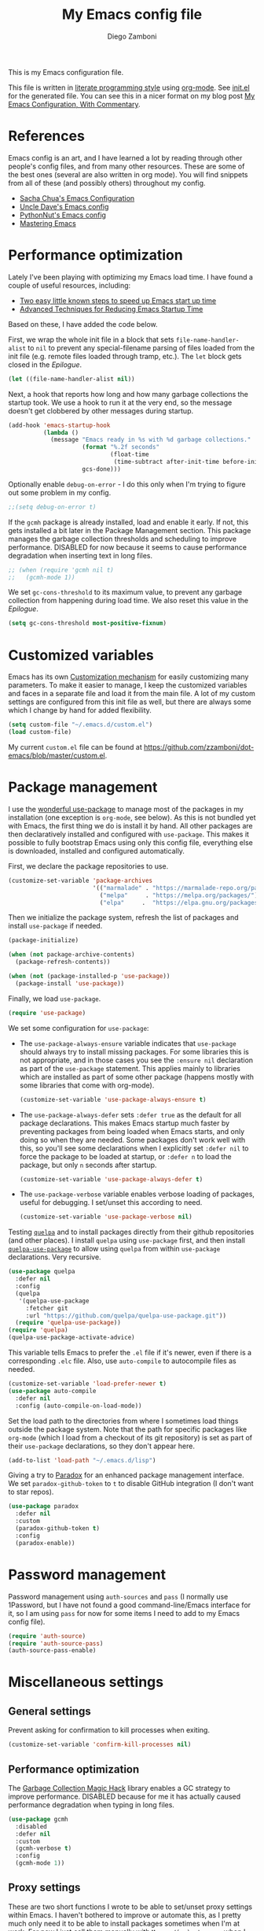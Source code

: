 :DOC-CONFIG:
#+property: header-args:emacs-lisp :tangle (concat (file-name-sans-extension (buffer-file-name)) ".el")
#+property: header-args :mkdirp yes :comments no
#+startup: indent
:END:

#+begin_src emacs-lisp :exports none
  ;; DO NOT EDIT THIS FILE DIRECTLY
  ;; This is a file generated from a literate programing source file located at
  ;; https://gitlab.com/zzamboni/dot-emacs/-/blob/master/init.org
  ;; You should make any changes there and regenerate it from Emacs org-mode using C-c C-v t
#+end_src

#+title: My Emacs config file
#+author: Diego Zamboni
#+email: diego@zzamboni.org

This is my Emacs configuration file.

This file is written in [[http://www.howardism.org/Technical/Emacs/literate-programming-tutorial.html][literate programming style]] using [[https://orgmode.org/][org-mode]]. See [[https://github.com/zzamboni/dot-emacs/blob/master/init.el][init.el]] for the generated file. You can see this in a nicer format on my blog post [[http://zzamboni.org/post/my-emacs-configuration-with-commentary/][My Emacs Configuration, With Commentary]].

* Table of Contents :TOC_3:noexport:
- [[#references][References]]
- [[#performance-optimization][Performance optimization]]
- [[#customized-variables][Customized variables]]
- [[#package-management][Package management]]
- [[#password-management][Password management]]
- [[#miscellaneous-settings][Miscellaneous settings]]
  - [[#general-settings][General settings]]
  - [[#performance-optimization-1][Performance optimization]]
  - [[#proxy-settings][Proxy settings]]
- [[#system-specific-configuration][System-specific configuration]]
  - [[#mac][Mac]]
  - [[#linux][Linux]]
  - [[#windows][Windows]]
- [[#keybindings][Keybindings]]
  - [[#miscellaneous-keybindings][Miscellaneous keybindings]]
  - [[#emulating-vis--key][Emulating vi's =%= key]]
- [[#org-mode][Org mode]]
  - [[#general-org-configuration][General Org Configuration]]
  - [[#general-org--keybindings][General Org  Keybindings]]
  - [[#capturing-stuff][Capturing stuff]]
  - [[#task-tracking][Task tracking]]
  - [[#note-taking][Note taking]]
  - [[#building-presentations][Building presentations]]
  - [[#various-exporters][Various exporters]]
  - [[#blogging-with-hugo][Blogging with Hugo]]
  - [[#encryption][Encryption]]
  - [[#keeping-a-journal][Keeping a Journal]]
  - [[#literate-programming][Literate programming]]
  - [[#beautifying-org-mode][Beautifying org-mode]]
    - [[#emphasis-lists-and-bullets][Emphasis, lists and bullets]]
    - [[#headings][Headings]]
    - [[#fonts-and-wrapping][Fonts and wrapping]]
    - [[#focused-writing-mode]["Focused Writing" mode]]
    - [[#source-code-blocks][Source code blocks]]
  - [[#auto-generated-table-of-contents][Auto-generated table of contents]]
  - [[#grabbing-links-from-different-mac-applications][Grabbing links from different Mac applications]]
  - [[#reformatting-an-org-buffer][Reformatting an Org buffer]]
  - [[#code-for-org-mode-macros][Code for org-mode macros]]
  - [[#publishing-project-configuration][Publishing project configuration]]
  - [[#publishing-to-leanpub][Publishing to LeanPub]]
  - [[#miscellaneous-org-functions-and-configuration][Miscellaneous org functions and configuration]]
- [[#appearance-bufferfile-management-and-theming][Appearance, buffer/file management and theming]]
  - [[#completion-ido-or-helm][Completion: IDO or Helm?]]
    - [[#ido][IDO]]
    - [[#helm][Helm]]
- [[#coding][Coding]]
  - [[#general-settings-and-modules][General settings and modules]]
  - [[#clojure-and-lisp-coding][Clojure and LISP coding]]
  - [[#other-programming-languages][Other programming languages]]
- [[#other-tools][Other tools]]
- [[#general-text-editing][General text editing]]
- [[#cheatsheet-and-experiments][Cheatsheet and experiments]]
- [[#epilogue][Epilogue]]

* References

Emacs config is an art, and I have learned a lot by reading through other people's config files, and from many other resources. These are some of the best ones (several are also written in org mode). You will find snippets from all of these (and possibly others) throughout my config.

- [[http://pages.sachachua.com/.emacs.d/Sacha.html][Sacha Chua's Emacs Configuration]]
- [[https://github.com/daedreth/UncleDavesEmacs#user-content-ido-and-why-i-started-using-helm][Uncle Dave's Emacs config]]
- [[https://github.com/PythonNut/emacs-config][PythonNut's Emacs config]]
- [[https://www.masteringemacs.org/][Mastering Emacs]]
* Performance optimization

Lately I've been playing with optimizing my Emacs load time. I have found a couple of useful resources, including:

- [[https://www.reddit.com/r/emacs/comments/3kqt6e/2_easy_little_known_steps_to_speed_up_emacs_start/][Two easy little known steps to speed up Emacs start up time]]
- [[https://blog.d46.us/advanced-emacs-startup/][Advanced Techniques for Reducing Emacs Startup Time]]

Based on these, I have added the code below.

First, we wrap the whole init file in a block that sets =file-name-handler-alist= to =nil= to prevent any special-filename parsing of files loaded from the init file (e.g. remote files loaded through tramp, etc.). The =let= block gets closed in the [[Epilogue][Epilogue]].

#+begin_src emacs-lisp
  (let ((file-name-handler-alist nil))
#+end_src

Next, a hook that reports how long and how many garbage collections the startup took. We use a hook to run it at the very end, so the message doesn't get clobbered by other messages during startup.

#+begin_src emacs-lisp
  (add-hook 'emacs-startup-hook
            (lambda ()
              (message "Emacs ready in %s with %d garbage collections."
                       (format "%.2f seconds"
                               (float-time
                                (time-subtract after-init-time before-init-time)))
                       gcs-done)))
#+end_src

Optionally enable =debug-on-error= - I do this only when I'm trying to figure out some problem in my config.

#+begin_src emacs-lisp
  ;;(setq debug-on-error t)
#+end_src

If the =gcmh= package is already installed, load and enable it early. If not, this gets installed a bit later in the Package Management section. This package manages the garbage collection thresholds and scheduling to improve performance. DISABLED for now because it seems to cause performance degradation when inserting text in long files.

#+begin_src emacs-lisp
  ;; (when (require 'gcmh nil t)
  ;;   (gcmh-mode 1))
#+end_src

We set =gc-cons-threshold= to its maximum value, to prevent any garbage collection from happening during load time. We also reset this value in the [[Epilogue][Epilogue]].

#+begin_src emacs-lisp
  (setq gc-cons-threshold most-positive-fixnum)
#+end_src

* Customized variables

Emacs has its own [[https://www.gnu.org/software/emacs/manual/html_node/emacs/Easy-Customization.html#Easy-Customization][Customization mechanism]] for easily customizing many parameters. To make it easier to manage, I keep the customized variables and faces in a separate file and load it from the main file. A lot of my custom settings are configured from this init file as well, but there are always some which I change by hand for added flexibility.

#+begin_src emacs-lisp
  (setq custom-file "~/.emacs.d/custom.el")
  (load custom-file)
#+end_src

My current =custom.el= file can be  found  at https://github.com/zzamboni/dot-emacs/blob/master/custom.el.
* Package management

I use the [[https://www.masteringemacs.org/article/spotlight-use-package-a-declarative-configuration-tool][wonderful use-package]] to manage most of the packages in my installation (one exception is =org-mode=, see below). As this is not bundled yet with Emacs, the first thing we do is install it by hand. All other packages are then declaratively installed and configured with =use-package=. This makes it possible to fully bootstrap Emacs using only this config file, everything else is downloaded, installed and configured automatically.

First, we declare the package repositories to use.

#+begin_src emacs-lisp
  (customize-set-variable 'package-archives
                          '(("marmalade" . "https://marmalade-repo.org/packages/")
                            ("melpa"     . "https://melpa.org/packages/")
                            ("elpa"     .  "https://elpa.gnu.org/packages/")))
#+end_src

Then we initialize the package system, refresh the list of packages and install =use-package= if needed.

#+begin_src emacs-lisp
  (package-initialize)

  (when (not package-archive-contents)
    (package-refresh-contents))

  (when (not (package-installed-p 'use-package))
    (package-install 'use-package))
#+end_src

Finally, we load =use-package=.

#+begin_src emacs-lisp
  (require 'use-package)
#+end_src

We set some configuration for =use-package=:

- The =use-package-always-ensure= variable indicates that =use-package= should always try to install missing packages. For some libraries this is not appropriate, and in those cases you see the =:ensure nil= declaration as part of the =use-package= statement. This applies mainly to libraries which are installed as part of some other package (happens mostly with some libraries that come with org-mode).

  #+begin_src emacs-lisp
    (customize-set-variable 'use-package-always-ensure t)
  #+end_src

- The =use-package-always-defer= sets =:defer true= as the default for all package declarations. This makes Emacs startup much faster by preventing packages from being loaded when Emacs starts, and only doing so when they are needed. Some packages don't work well with this, so you'll see some declarations when I explicitly set =:defer nil= to force the package to be loaded at startup, or =:defer n= to load the package, but only =n= seconds after startup.

  #+begin_src emacs-lisp
    (customize-set-variable 'use-package-always-defer t)
  #+end_src

- The =use-package-verbose= variable enables verbose loading of packages, useful for debugging. I set/unset this according to need.

  #+begin_src emacs-lisp
    (customize-set-variable 'use-package-verbose nil)
  #+end_src

Testing [[https://framagit.org/steckerhalter/quelpa][=quelpa=]] and to install packages directly from their github repositories (and other places). I install =quelpa= using =use-package= first, and then install [[https://framagit.org/steckerhalter/quelpa-use-package][=quelpa-use-package=]] to allow using =quelpa= from  within =use-package= declarations. Very recursive.

#+begin_src emacs-lisp
  (use-package quelpa
    :defer nil
    :config
    (quelpa
     '(quelpa-use-package
       :fetcher git
       :url "https://github.com/quelpa/quelpa-use-package.git"))
    (require 'quelpa-use-package))
  (require 'quelpa)
  (quelpa-use-package-activate-advice)
#+end_src

This variable tells Emacs to prefer the =.el= file if it's newer, even if there is a corresponding =.elc= file. Also, use =auto-compile= to autocompile files as needed.

#+begin_src emacs-lisp
  (customize-set-variable 'load-prefer-newer t)
  (use-package auto-compile
    :defer nil
    :config (auto-compile-on-load-mode))
#+end_src

Set the load path to the directories from where I sometimes load things outside the package system. Note that the path for specific packages like =org-mode= (which I load from a checkout of its git repository) is set as part of their =use-package= declarations, so they don't appear here.

#+begin_src emacs-lisp
  (add-to-list 'load-path "~/.emacs.d/lisp")
#+end_src

Giving a try to [[https://github.com/Malabarba/paradox][Paradox]] for an enhanced package management interface. We set =paradox-github-token= to =t= to disable GitHub integration (I don't want to star  repos).

#+begin_src emacs-lisp
  (use-package paradox
    :defer nil
    :custom
    (paradox-github-token t)
    :config
    (paradox-enable))
#+end_src

* Password management

Password management using =auth-sources= and =pass= (I normally use 1Password, but I have not found a good command-line/Emacs interface for it, so I am using =pass= for now for some items I need to add to my Emacs config file).

#+begin_src emacs-lisp
  (require 'auth-source)
  (require 'auth-source-pass)
  (auth-source-pass-enable)
#+end_src

* Miscellaneous settings
** General settings

Prevent asking for confirmation to kill processes when exiting.

#+begin_src emacs-lisp
  (customize-set-variable 'confirm-kill-processes nil)
#+end_src

** Performance optimization
The [[https://gitlab.com/koral/gcmh][Garbage Collection Magic Hack]] library enables a GC strategy to improve performance. DISABLED because for me it has actually caused performance degradation when typing in long files.

#+begin_src emacs-lisp
  (use-package gcmh
    :disabled
    :defer nil
    :custom
    (gcmh-verbose t)
    :config
    (gcmh-mode 1))
#+end_src

** Proxy settings

These are two short functions I wrote to be able to set/unset proxy settings within Emacs. I haven't bothered to improve or automate this, as I pretty much only need it to be able to install packages sometimes when I'm at work. For now I just call them manually with =M-x zz/(un)set-proxy= when I need to.

#+begin_src emacs-lisp
  (defun zz/set-proxy ()
    (interactive)
    (customize-set-variable 'url-proxy-services
                            '(("http"  . "proxy.corproot.net:8079")
                              ("https" . "proxy.corproot.net:8079"))))
  (defun zz/unset-proxy ()
    (interactive)
    (customize-set-variable 'url-proxy-services nil))
#+end_src


- Set default encoding.

  #+begin_src emacs-lisp
    (set-language-environment "UTF-8")
    (prefer-coding-system       'utf-8)
    (set-default-coding-systems 'utf-8)
    (set-terminal-coding-system 'utf-8)
    (set-keyboard-coding-system 'utf-8)
    (setq default-buffer-file-coding-system 'utf-8)
  #+end_src

- Load the =cl= library to enable some additional macros (e.g. =lexical-let=).

  #+begin_src emacs-lisp
    (require 'cl)
  #+end_src

- Install and load the =async= package to enable asynchronous operations (this gets loaded by some other packages, but I use it explicitly in =zz/org-babel-async-tangle= below, so I load it explicitly).

  #+begin_src emacs-lisp
    (use-package async)
  #+end_src

- Start the Emacs server

  #+begin_src emacs-lisp
    (server-start)
  #+end_src

- This is probably one of my oldest settings - I remember adding it around 1993 when I started learning Emacs, and it has been in my config ever since. When =time-stamp= is run before every save, the string =Time-stamp: <>= in the first 8 lines of the file will be updated with the current timestamp.

  #+begin_src emacs-lisp
    (add-hook 'before-save-hook 'time-stamp)
  #+end_src

- When at the beginning of the line, make =Ctrl-K= remove the whole line, instead of just emptying it.

  #+begin_src emacs-lisp
    (customize-set-variable 'kill-whole-line t)
  #+end_src

- Paste text where the cursor is, not where the mouse is.

  #+begin_src emacs-lisp
    (customize-set-variable 'mouse-yank-at-point t)
  #+end_src

- Make completion case-insensitive.

  #+begin_src emacs-lisp
    (setq completion-ignore-case t)
    (customize-set-variable 'read-file-name-completion-ignore-case t)
    (customize-set-variable 'read-buffer-completion-ignore-case t)
  #+end_src

- Show line numbers. I used =linum-mode= before, but it caused severe performance issues on large files. Emacs 26 introduces =display-line-numbers-mode=, which has no perceivable performance impact even on very large files. Disabled for now.

  #+begin_src emacs-lisp :tangle no
    (when (>= emacs-major-version 26)
      (use-package display-line-numbers
        :defer nil
        :ensure nil
        :config
        (global-display-line-numbers-mode)))
  #+end_src

- Highlight trailing whitespace in red, so it's easily visible (disabled  for now as it created a lot of noise in some modes, e.g. the org-mode export screen)

  #+begin_src emacs-lisp
    (customize-set-variable 'show-trailing-whitespace nil)
  #+end_src

- Highlight matching parenthesis

  #+begin_src emacs-lisp
    (show-paren-mode)
  #+end_src

- Don't use hard tabs

  #+begin_src emacs-lisp
    (customize-set-variable 'indent-tabs-mode nil)
  #+end_src

- Emacs automatically creates backup files, by default in the same folder as the original file, which often leaves backup files behind. This tells Emacs to [[http://www.gnu.org/software/emacs/manual/html_node/elisp/Backup-Files.html][put all backups in ~/.emacs.d/backups]].

  #+begin_src emacs-lisp
    (customize-set-variable
     'backup-directory-alist
     `(("." . ,(concat user-emacs-directory "backups"))))
  #+end_src

- [[http://emacswiki.org/emacs/WinnerMode][WinnerMode]] makes it possible to cycle and undo window configuration changes (i.e. arrangement of panels, etc.)

  #+begin_src emacs-lisp
    (when (fboundp 'winner-mode) (winner-mode))
  #+end_src

- Add "unfill" commands to parallel the "fill" ones, bind ~A-q~ to =unfill-paragraph= and rebind ~M-q~ to the =unfill-toggle= command, which fills/unfills paragraphs alternatively.

  #+begin_src emacs-lisp
    (use-package unfill
      :bind
      ("M-q" . unfill-toggle)
      ("A-q" . unfill-paragraph))
  #+end_src

- Save the place of the cursor in each file, and restore it upon opening it again.

  #+begin_src emacs-lisp
    (use-package saveplace
      :defer nil
      :config
      (save-place-mode))
  #+end_src

- Provide mode-specific "bookmarks" - press =M-i= and you will be presented with a list of elements to which you can navigate - they can be headers in org-mode, function names in emacs-lisp, etc.

  #+begin_src emacs-lisp
    (use-package imenu-anywhere
      :bind
      ("M-i" . helm-imenu-anywhere))
  #+end_src

- Smooth scrolling (line by line) instead of jumping by half-screens.

  #+begin_src emacs-lisp
    (use-package smooth-scrolling
      :config
      (smooth-scrolling-mode 1))
  #+end_src

- Delete trailing whitespace before saving a file.

  #+begin_src emacs-lisp
    (add-hook 'before-save-hook 'delete-trailing-whitespace)
  #+end_src

- Suppress "ad-handle-definition: .. redefined" warnings during Emacs startup.

  #+begin_src emacs-lisp
    (customize-set-variable 'ad-redefinition-action 'accept)
  #+end_src

* System-specific configuration

Some settings maybe OS-specific, and this is where we set them. For now I only use Emacs on my Mac, so only the Mac section is filled out, but there are sections for Linux and Windows as well.

#+begin_src emacs-lisp :noweb no-export
  (cond ((eq system-type 'darwin)
         <<Mac settings>>
         )
        ((eq system-type 'windows-nt)
         <<Windows settings>>
         )
        ((eq system-type 'gnu/linux)
         <<Linux settings>>
         ))
#+end_src

** Mac
:PROPERTIES:
:header-args:emacs-lisp: :tangle no :noweb-ref Mac settings
:END:

First, we set the key modifiers correctly to my preferences: Make Command (⌘) act as Meta, Option as Alt, right-Option as Super

#+begin_src emacs-lisp :tangle no :noweb-ref Mac settings
  (customize-set-variable 'mac-command-modifier 'meta)
  (customize-set-variable 'mac-option-modifier 'alt)
  (customize-set-variable 'mac-right-option-modifier 'super)
#+end_src

We also make it possible to use the familiar ~⌘-+~ and ~⌘--~ to increase and decrease the font size. ~⌘-=~ is also bound to "increase" because it's on the same key in an English keyboard.

#+begin_src emacs-lisp :tangle no :noweb-ref Mac settings
  (bind-key "M-+" 'text-scale-increase)
  (bind-key "M-=" 'text-scale-increase)
  (bind-key "M--" 'text-scale-decrease)
#+end_src

Somewhat surprisingly, there seems to be no "reset" function, so I define my own and bind it to =⌘-0=.

#+begin_src emacs-lisp :tangle no :noweb-ref Mac settings
  (defun zz/text-scale-reset ()
    (interactive)
    (text-scale-set 0))
  (bind-key "M-0" 'zz/text-scale-reset)
#+end_src

We also use the =exec-path-from-shell= to make sure the path settings from the shell are loaded into Emacs (usually it starts up with the default system-wide path).

#+begin_src emacs-lisp :tangle no :noweb-ref Mac settings
  (use-package exec-path-from-shell
    :defer nil
    :config
    (exec-path-from-shell-initialize))
#+end_src

I enable =mac-auto-operator-composition-mode= to get ligatures. Note that this requires [[https://github.com/railwaycat/homebrew-emacsmacport][emacs-mac]] to be installed.

#+begin_src emacs-lisp :tangle no :noweb-ref Mac settings
  (if (fboundp 'mac-auto-operator-composition-mode)
      (mac-auto-operator-composition-mode))
#+end_src

The [[https://github.com/railwaycat/homebrew-emacsmacport][emacs-mac]] port I use binds ~C-M-SPC~ to the Mac "insert symbol" dialog, so I map ~A-M-SPC~ and ~M-s-SPC~ (which is generated by my external keyboard) to =mark-sexp= to select parenthesized expressions.

#+begin_src emacs-lisp :tangle no :noweb-ref Mac settings
  (bind-key "A-M-SPC" #'mark-sexp)
  (bind-key "M-s-SPC" #'mark-sexp)
#+end_src
** Linux
:PROPERTIES:
:header-args:emacs-lisp: :tangle no :noweb-ref Linux settings
:END:

There are no Linux-specific settings for now.

** Windows
:PROPERTIES:
:header-args:emacs-lisp: :tangle no :noweb-ref Windows settings
:END:

There are no Windows-specific settings for now.

* Keybindings

The [[https://github.com/justbur/emacs-which-key][which-key]] package makes Emacs functionality much easier to discover and explore: in short, after you start the input of a command and stop, pondering what key must follow, it will automatically open a non-intrusive buffer at the bottom of the screen offering you suggestions for completing the command. Extremely useful.

  #+begin_src emacs-lisp
    (use-package which-key
      :defer nil
      :diminish which-key-mode
      :config
      (which-key-mode))
  #+end_src

I use the =bind-key= package to more easily keep track and manage user keybindings. =bind-key= comes with =use-package= so we just load it.

The main advantage of using this over =define-key= or =global-set-key= is that you can use ~M-x~ =describe-personal-keybindings= to see a list of all the customized keybindings you have defined.

#+begin_src emacs-lisp
  (require 'bind-key)
#+end_src

** Miscellaneous keybindings

- =M-g= interactively asks for a line number and jump to it (=goto-line)=.

  #+begin_src emacs-lisp
    (bind-key "M-g" 'goto-line)
  #+end_src

- =M-`= focuses the next frame, if multiple ones are active (emulate the Mac "next app window" keybinding)

  #+begin_src emacs-lisp
    (bind-key "M-`" 'other-frame)
  #+end_src

- Interactive search key bindings -  [[https://github.com/benma/visual-regexp-steroids.el][visual-regexp-steroids]] provides sane regular expressions and visual incremental search. We make ~C-s~ and ~C-r~ run the visual-regexp functions. We leave ~C-M-s~ and ~C-M-r~ to run the default =isearch-forward/backward= functions, as a fallback. I use the =pcre2el= package to support PCRE-style regular expressions.

  #+begin_src emacs-lisp
    (use-package pcre2el)
    (use-package visual-regexp-steroids
      :custom
      (vr/engine 'pcre2el "Use PCRE regular expressions")
      :bind
      ("C-c r" . vr/replace)
      ("C-c q" . vr/query-replace)
      ("C-r"   . vr/isearch-backward)
      ("C-S-s" . vr/isearch-forward)
      ("C-M-s" . isearch-forward)
      ("C-M-r" . isearch-backward))
  #+end_src

- Key binding to use "[[http://www.emacswiki.org/emacs/HippieExpand][hippie expand]]" for text autocompletion

  #+begin_src emacs-lisp
    (bind-key "M-/" 'hippie-expand)
  #+end_src

** Emulating vi's =%= key

One of the few things I missed in Emacs from vi was the =%= key, which jumps to the parenthesis, bracket or brace which matches the one below the cursor. This function implements the functionality. Inspired by [[http://www.emacswiki.org/emacs/NavigatingParentheses]], but modified to use =smartparens= instead of the default commands, and to work on brackets and braces.

#+begin_src emacs-lisp
  (defun zz/goto-match-paren (arg)
    "Go to the matching paren/bracket, otherwise (or if ARG is not
    nil) insert %.  vi style of % jumping to matching brace."
    (interactive "p")
    (if (not (memq last-command '(set-mark
                                  cua-set-mark
                                  zz/goto-match-paren
                                  down-list
                                  up-list
                                  end-of-defun
                                  beginning-of-defun
                                  backward-sexp
                                  forward-sexp
                                  backward-up-list
                                  forward-paragraph
                                  backward-paragraph
                                  end-of-buffer
                                  beginning-of-buffer
                                  backward-word
                                  forward-word
                                  mwheel-scroll
                                  backward-word
                                  forward-word
                                  mouse-start-secondary
                                  mouse-yank-secondary
                                  mouse-secondary-save-then-kill
                                  move-end-of-line
                                  move-beginning-of-line
                                  backward-char
                                  forward-char
                                  scroll-up
                                  scroll-down
                                  scroll-left
                                  scroll-right
                                  mouse-set-point
                                  next-buffer
                                  previous-buffer
                                  previous-line
                                  next-line
                                  back-to-indentation
                                  )))
        (self-insert-command (or arg 1))
      (cond ((looking-at "\\s\(") (sp-forward-sexp) (backward-char 1))
            ((looking-at "\\s\)") (forward-char 1) (sp-backward-sexp))
            (t (self-insert-command (or arg 1))))))
#+end_src

We bind this function to the =%= key.

#+begin_src emacs-lisp
  (bind-key "%" 'zz/goto-match-paren)
#+end_src

* Org mode

I have started using [[http://orgmode.org/][org-mode]] to writing, blogging, coding, presentations and more, thanks to the hearty recommendations and information from [[http://www.cmdln.org/][Nick]] and many others. I am duly impressed. I have been a fan of the idea of [[https://en.wikipedia.org/wiki/Literate_programming][literate programming]] for many years, and I have tried other tools before (most notably [[https://www.cs.tufts.edu/~nr/noweb/][noweb]], which I used during grad school for many of my homeworks and projects), but org-mode is the first tool I have encountered which seems to make it practical. Here are some of the resources I have found useful in learning it:

- Howard Abrams' [[http://www.howardism.org/Technical/Emacs/literate-programming-tutorial.html][Introduction to Literate Programming]], which got me jumpstarted into writing code documented with org-mode.
- Nick Anderson's [[https://github.com/nickanderson/Level-up-your-notes-with-Org][Level up your notes with Org]], which contains many useful tips and configuration tricks.
- Sacha Chua's [[http://sachachua.com/blog/2014/01/tips-learning-org-mode-emacs/][Some tips for learning Org Mode for Emacs]], her [[http://pages.sachachua.com/.emacs.d/Sacha.html][Emacs configuration]] and many of her [[http://sachachua.com/blog/category/emacs/][other articles]].
- Rainer König's [[https://www.youtube.com/playlist?list=PLVtKhBrRV_ZkPnBtt_TD1Cs9PJlU0IIdE][OrgMode Tutorial]] video series.

This is the newest and most-in-flux section of my Emacs config, since I'm still learning org-mode myself.

I use =use-package= to load the =org= package, and put its configuration inside the corresponding sections for keybindings (=:bind=), custom variables (=:custom=), custom faces (=:custom-face=), hooks (=:hook=) and general configuration code (=:config=), respectively. The contents of each section is populated with the corresponding snippets that follow. See the sections below for the details on what goes into each configuration section, and some other configuration code that ends up outside this declaration.

#+begin_src emacs-lisp :noweb no-export
  (use-package org
    :pin manual
    :load-path ("lisp/org-mode/lisp" "lisp/org-mode/lisp/contrib/lisp")
    :bind
    (:map org-mode-map
          <<org-mode-keybindings>>)
    :custom
      <<org-mode-custom-vars>>
    :custom-face
      <<org-mode-faces>>
    :hook
      <<org-mode-hooks>>
    :config
      <<org-mode-config>>)
#+end_src

** General Org Configuration

Note that mode-specific configuration variables are defined under  their corresponding packages, this  section defines only global org-mode configuration variables, which are inserted in the main =use-package= declaration for =org-mode=.

- Default directory for org files (not all are stored here).

  #+begin_src emacs-lisp :tangle no  :noweb-ref org-mode-custom-vars
    (org-directory "~/Dropbox/Personal/org")
  #+end_src

- Automatically log done times in todo items.

  #+begin_src emacs-lisp :tangle no :noweb-ref org-mode-custom-vars
    (org-log-done t)
  #+end_src

- Keep the indentation well structured by setting =org-startup-indented= to =t=. This is a must have. Makes it feel less like editing a big text file and more like a purpose built editor for org-mode that forces the indentation. Thanks [[https://github.com/nickanderson/Level-up-your-notes-with-Org/blob/master/Level-up-your-notes-with-Org.org#automatic-visual-indention][Nick]] for the tip!

  #+begin_src emacs-lisp :tangle no :noweb-ref org-mode-custom-vars
    (org-startup-indented t)
  #+end_src

  By default, =org-indent= produces an indicator ="Ind"= in the modeline. We use diminish to hide it. I also like to increase  the indentation a bit so that  the levels are more visible.

  #+begin_src emacs-lisp
    (use-package org-indent
      :ensure nil
      :diminish
      :custom
      (org-indent-indentation-per-level 4))
  #+end_src

- Log stuff into the LOGBOOK drawer by default

  #+begin_src emacs-lisp :tangle no :noweb-ref org-mode-custom-vars
    (org-log-into-drawer t)
  #+end_src

** General Org  Keybindings

Note that other keybindings are configured under their corresponding packages, this section defines only global org-mode keybindings, which are inserted in the main =use-package= declaration for =org-mode=.

- Use the special ~C-a~, ~C-e~ and ~C-k~ definitions for Org, which enable some special behavior in headings.

  #+begin_src emacs-lisp :tangle no :noweb-ref org-mode-custom-vars
   (org-special-ctrl-a/e t)
   (org-special-ctrl-k t)
  #+end_src

- Set up =C-c l= to store a link to the current org object, in counterpart to the default =C-c C-l= to insert a link.

  #+begin_src emacs-lisp :tangle no :noweb-ref org-mode-keybindings
    ("C-c l" . org-store-link)
  #+end_src

- The default keybinding for =org-mark-element= is =M-h=, which in macOS hides the current application, so I bind it to =A-h=.

  #+begin_src emacs-lisp :tangle no :noweb-ref org-mode-keybindings
    ("A-h" . org-mark-element)
  #+end_src

Enable [[https://orgmode.org/manual/Speed-keys.html][Speed Keys]], which allows quick single-key commands when the cursor is placed on a heading. Usually the cursor needs to be at the beginning of a headline line, but defining it with this function makes them active on any of the asterisks at the beginning of the line (useful with the [[*Beautifying org-mode][font highlighting I use]], as all but the last asterisk are sometimes not visible).

#+begin_src emacs-lisp :tangle no :noweb-ref org-mode-custom-vars
  (org-use-speed-commands
   (lambda ()
     (and (looking-at org-outline-regexp)
          (looking-back "^\**"))))
#+end_src

** Capturing stuff

First, I define some global keybindings  to open my frequently-used org files (original tip from [[https://sachachua.com/blog/2015/02/learn-take-notes-efficiently-org-mode/][Learn how to take notes more efficiently in Org Mode]]).

I define a helper function to define keybindings that open files. Since I use the =which-key= package, it also defines the description of the key that will appear in the =which-key= menu. Note the use of =lexical-let= so that  the =lambda= creates a closure, otherwise the keybindings don't work.

#+begin_src emacs-lisp
  (defun zz/add-file-keybinding (key file &optional desc)
    (lexical-let ((key key)
                  (file file)
                  (desc desc))
      (global-set-key (kbd key) (lambda () (interactive) (find-file file)))
      (which-key-add-key-based-replacements key (or desc file))))
  #+end_src

Now I define keybindings to access my commonly-used org files.

#+begin_src emacs-lisp
  (zz/add-file-keybinding "C-c f w" "~/Work/work.org.gpg" "work.org")
  (zz/add-file-keybinding "C-c f p" "~/org/projects.org" "projects.org")
  (zz/add-file-keybinding "C-c f i" "~/org/ideas.org" "ideas.org")
  (zz/add-file-keybinding "C-c f d" "~/org/diary.org" "diary.org")
#+end_src

=org-capture= provides  a generic and extensible interface  to capturing things  into org-mode in  different formats. I set up ~C-c c~  as the default  keybinding for triggering =org-capture=. Usually setting up a new capture template requires  some custom code,  which  gets defined in  the corresponding package config sections and included in the =:config= section below.

#+begin_src emacs-lisp :noweb no-export
  (use-package org-capture
    :ensure nil
    :after org
    :defer 1
    :bind
    ("C-c c" . org-capture)
    :config
    <<org-capture-config>>
    )
#+end_src

Define all my org agenda files as targets for refiling.

#+begin_src emacs-lisp
  (setq org-refile-targets '((nil :maxlevel . 9)
                             (org-agenda-files :maxlevel . 9)))
  (setq org-outline-path-complete-in-steps nil)         ; Refile in a single go
  (setq org-refile-use-outline-path t)                  ; Show full paths for refiling
#+end_src
** Task tracking

Org-Agenda is the umbrella for all todo, journal, calendar, and other views. I set up =C-c a= to call up agenda mode.

#+begin_src emacs-lisp
  (use-package org-agenda
    :ensure nil
    :after org
    :bind
    ("C-c a" . org-agenda)
    :custom
    (org-agenda-include-diary t)
    (org-agenda-prefix-format '((agenda . " %i %-12:c%?-12t% s")
                                ;; Indent todo items by level to show nesting
                                (todo . " %i %-12:c%l")
                                (tags . " %i %-12:c")
                                (search . " %i %-12:c")))
    (org-agenda-start-on-weekday nil))

#+end_src

I also provide some customization for the =holidays= package, since its entries are included in the Org Agenda through the =org-agenda-include-diary= integration.

#+begin_src emacs-lisp
  (use-package mexican-holidays
    :defer nil)
#+end_src

#+begin_src emacs-lisp
  (quelpa '(swiss-holidays :fetcher github :repo "egli/swiss-holidays"))
  (require 'swiss-holidays)
  (setq swiss-holidays-zh-city-holidays
        '((holiday-float 4 1 3 "Sechseläuten") ;; meistens dritter Montag im April
          (holiday-float 9 1 3 "Knabenschiessen"))) ;; zweites Wochenende im September
#+end_src

#+begin_src emacs-lisp
  (use-package holidays
    :defer nil
    :ensure nil
    :init
    (require 'mexican-holidays)
    :config
    (setq calendar-holidays
          (append '((holiday-fixed 1 1 "New Year's Day")
                    (holiday-fixed 2 14 "Valentine's Day")
                    (holiday-fixed 4 1 "April Fools' Day")
                    (holiday-fixed 10 31 "Halloween")
                    (holiday-easter-etc)
                    (holiday-fixed 12 25 "Christmas")
                    (solar-equinoxes-solstices))
                  swiss-holidays
                  swiss-holidays-labour-day
                  swiss-holidays-catholic
                  swiss-holidays-zh-city-holidays
                  holiday-mexican-holidays)))
#+end_src

[[https://github.com/alphapapa/org-super-agenda][org-super-agenda]] provides great grouping and customization features to make agenda mode easier to use.

#+begin_src emacs-lisp
  (require 'org-habit)
  (use-package org-super-agenda
    :defer nil
    :custom
    (org-super-agenda-groups '((:auto-dir-name t)))
    :config
    (org-super-agenda-mode))
#+end_src

I configure =org-archive= to archive completed TODOs by default to the =archive.org= file in the same directory as the source file, under the "date tree" corresponding to the task's CLOSED date - this allows me to easily separate work from non-work stuff. Note that this can be overridden for specific files by specifying the desired value of =org-archive-location= in the =#+archive:= property at the top of the file.

#+begin_src emacs-lisp
  (use-package org-archive
    :ensure nil
    :custom
    (org-archive-location "archive.org::datetree/"))
#+end_src

Trying out [[https://github.com/Trevoke/org-gtd.el][org-gtd]]:

#+begin_src emacs-lisp
  (use-package org-edna
    :defer nil)
  (use-package org-gtd
    :defer nil
    :after org
    :load-path "lisp/org-gtd.el"
    :config
    (require 'org-gtd)
    ;; these are the interactive functions you're likely to want to use as you go about GTD.
    (global-set-key (kbd "C-c d c") 'org-gtd-capture) ;; add item to inbox
    (global-set-key (kbd "C-c d p") 'org-gtd-process-inbox) ;; process entire inbox
    (global-set-key (kbd "C-c d a") 'org-agenda-list) ;; see what's on your plate today
    (global-set-key (kbd "C-c d n") 'org-gtd-show-all-next) ;; see all NEXT items
    (global-set-key (kbd "C-c d s") 'org-gtd-show-stuck-projects) ;; see projects that don't have a NEXT item

    (add-to-list 'org-agenda-files org-gtd-directory)

    ;; package: https://www.nongnu.org/org-edna-el/
    ;; org-edna is used to make sure that when a project task gets DONE,
    ;; the next TODO is automatically changed to NEXT.
    (setq org-edna-use-inheritance t)
    (org-edna-load)

    ;; package: https://github.com/Malabarba/org-agenda-property
    ;; this is so you can see who an item was delegated to in the agenda
    (setq org-agenda-property-list '("DELEGATED_TO"))
    ;; I think this makes the agenda easier to read
    (setq org-agenda-property-position 'next-line))
#+end_src

#+begin_src emacs-lisp :tangle no :noweb-ref org-capture-config
  (add-to-list 'org-capture-templates
               '("i" "GTD item"
                 entry (file (lambda () (org-gtd--path org-gtd-inbox-file-basename)))
                 "* %?\n%U\n\n  %i"
                 :kill-buffer t))
  (add-to-list 'org-capture-templates
               '("l" "GTD item with link to where you are in emacs now"
                 entry (file (lambda () (org-gtd--path org-gtd-inbox-file-basename)))
                 "* %?\n%U\n\n  %i\n  %a"
                 :kill-buffer t))

#+end_src
** Note taking

I'm testing a new library called [[https://github.com/jethrokuan/org-roam][org-roam]] for non-hierarchical note taking.

Install and load dependencies first.

#+begin_src emacs-lisp
  (use-package emacsql
    :defer nil)
  (use-package emacsql-sqlite
    :after emacsql
    :defer nil)
#+end_src

Then we load =org-roam= itself.

#+begin_src emacs-lisp
  (use-package org-roam
    :after (org emacsql emacsql-sqlite)
    :load-path "lisp/org-roam"
    :diminish
    :hook
    ((org-mode . org-roam-mode)
     (after-init . org-roam--build-cache-async))
    :custom
    (org-roam-directory "~/Dropbox/Personal/org")
    :bind
    ("C-c n l" . org-roam)
    ("C-c n t" . org-roam-today)
    ("C-c n f" . org-roam-find-file)
    ("C-c n i" . org-roam-insert)
    ("C-c n g" . org-roam-show-graph))
#+end_src

=org-roam= [[https://org-roam.readthedocs.io/en/develop/ecosystem/#deft][integrates nicely with =deft=]]:

#+begin_src emacs-lisp
  (use-package deft
    :after org
    :bind
    ("C-c n d" . deft)
    :custom
    (deft-directory org-directory)
    (deft-recursive t)
    (deft-use-filename-as-title nil)
    (deft-use-filter-string-for-filename t)
    (deft-file-naming-rules '((noslash . "-")
                              (nospace . "-")
                              (case-fn . downcase)))
    (deft-org-mode-title-prefix t)
    (deft-extensions '("org" "txt" "text" "md" "markdown" "org.gpg"))
    (deft-default-extension "org"))
#+end_src

Using =org-download= to make it easier to insert images into my org notes.

#+begin_src emacs-lisp
  (use-package org-download
    :after org
    :defer nil
    :custom
    (org-download-method 'directory)
    (org-download-image-dir "images")
    (org-image-actual-width '(300))
    :config
    (require 'org-download))
#+end_src

** Building presentations

[[https://github.com/yjwen/org-reveal][org-reveal]] is an awesome package for building presentations with org-mode. The MELPA version of the package gives me a conflict with my hand-installed version of org-mode, so I also install it by hand and load it directly from its checked-out repository.

#+begin_src emacs-lisp
  (use-package ox-reveal
    :load-path ("lisp/org-reveal")
    :defer 3
    :after org
    :custom
    (org-reveal-note-key-char nil)
    (org-reveal-root "file:///Users/taazadi1/.emacs.d/lisp/reveal.js"))
  (use-package htmlize
    :defer 3
    :after ox-reveal)
#+end_src

** Various exporters

One of the big strengths of org-mode is the ability to export a document in many different formats. Here I load some of the exporters I have found useful.

- HTML

  #+begin_src emacs-lisp
    (use-package ox-html
      :ensure nil
      :defer 3
      :after org
      :custom
      (org-html-checkbox-type 'unicode))
  #+end_src

- Markdown

  #+begin_src emacs-lisp
    (use-package ox-md
      :ensure nil
      :defer 3
      :after org)
  #+end_src

- [[https://github.com/stig/ox-jira.el][Jira markup]]. I also load =org-jira=, which provides a full interface to Jira through org-mode.

  #+begin_src emacs-lisp
    (use-package ox-jira
      :defer 3
      :after org)
    #+end_src

    # This is the real code, which gets tangled out to my config file
    #+begin_src emacs-lisp :exports none
    (use-package org-jira
      :defer 3
      :after org
      :custom
      (jiralib-url "https://jira.swisscom.com"))
  #+end_src

    # This is the version exported to blog posts and books, without the company name.
    #+begin_src emacs-lisp :tangle no
    (use-package org-jira
      :defer 3
      :after org
      :custom
      (jiralib-url "https://jira.work.com"))
  #+end_src

- Confluence markup.

  #+begin_src emacs-lisp
    (use-package ox-confluence
      :defer 3
      :ensure nil
      :after org)
  #+end_src

- AsciiDoc

  #+begin_src emacs-lisp
    (use-package ox-asciidoc
      :defer 3
      :after org)
  #+end_src

- TexInfo. I have found that the best way to produce a PDF from an org file is to export it to a =.texi= file, and then use =texi2pdf= to produce the PDF.

  #+begin_src emacs-lisp
    (use-package ox-texinfo
      :load-path "lisp/org-mode/lisp"
      :defer 3
      :ensure nil
      :after org)
  #+end_src

#+name: latex-exporter-settings
- Some customizations for the LaTeX exporter. =ox-latex= gets loaded automatically, but we use =use-package= anyway so that the config code is only executed after the package is loaded. I add a pseudo-class which uses the document class =book= but without parts (only chapters at the top level).

  #+begin_src emacs-lisp
    (use-package ox-latex
      :load-path "lisp/org-mode/lisp"
      :ensure nil
      :demand
      :after org
      :custom
      (org-latex-compiler "xelatex")
      ;; (org-latex-pdf-process
      ;;  '("%latex -shell-escape -interaction nonstopmode -output-directory %o %f"
      ;;    "%latex -interaction nonstopmode -output-directory %o %f"
      ;;    "%latex -interaction nonstopmode -output-directory %o %f"))
      :config
      ;; (setq org-latex-listings 'minted)
      ;; (add-to-list 'org-latex-packages-alist '("newfloat" "minted"))
      ;; (add-to-list 'org-latex-minted-langs '(lua "lua"))
      ;; (add-to-list 'org-latex-minted-langs '(shell "shell"))
      (add-to-list 'org-latex-classes
                   '("book-no-parts" "\\documentclass[11pt,letterpaper]{book}"
                     ("\\chapter{%s}" . "\\chapter*{%s}")
                     ("\\section{%s}" . "\\section*{%s}")
                     ("\\subsection{%s}" . "\\subsection*{%s}")
                     ("\\subsubsection{%s}" . "\\subsubsection*{%s}")
                     ("\\paragraph{%s}" . "\\paragraph*{%s}")))
      ;; Necessary for LuaLaTeX to work - see
      ;; https://tex.stackexchange.com/a/374391/10680
      (setenv "LANG" "en_US.UTF-8"))
  #+end_src

- [[https://github.com/jkitchin/ox-clip][ox-clip]] to export HTML-formatted snippets.

  #+begin_src emacs-lisp
    (use-package ox-clip
      :bind
      ("A-C-M-k" . ox-clip-formatted-copy))
  #+end_src

- I use =ox-awesomecv= and =ox-hugocv= from [[https://titan-c.gitlab.io/org-cv/][Org-CV]], to export my [[https://github.com/zzamboni/vita/][Curriculum Vit\aelig]].

  #+begin_src emacs-lisp
    (use-package ox-awesomecv
      :load-path "~/.emacs.d/lisp/org-cv"
      :init
      (require 'ox-awesomecv))
    (use-package ox-hugocv
      :disabled
      :load-path "~/.emacs.d/lisp/org-cv"
      :init
      (require 'ox-hugocv))
  #+end_src

- I use =ox-org= to generate an org file from another. For example, the =README.org= file for my [[https://github.com/zzamboni/elvish-modules][elvish-modules]] package is generated by exporting from [[https://github.com/zzamboni/elvish-modules/blob/master/README-src.org][README-src.org]], to automatically extract summaries from the different module files.

  #+begin_src emacs-lisp
    (use-package ox-org
      :ensure nil
      :defer 3
      :after org)
  #+end_src

** Blogging with Hugo

[[https://ox-hugo.scripter.co/][ox-hugo]] is an awesome way to blog from org-mode. It makes it possible for posts in org-mode format to be kept separate, and it generates the Markdown files for Hugo. Hugo [[https://gohugo.io/content-management/formats/][supports org files]], but using ox-hugo has multiple advantages:

- Parsing is done by org-mode natively, not by an external library. Although goorgeous (used by Hugo) is very good, it still lacks in many areas, which leads to text being interpreted differently as by org-mode.
- Hugo is left to parse a native Markdown file, which means that many of its features such as shortcodes, TOC generation, etc., can still be used on the generated file.
- I am intrigued by ox-hugo's "one post per org subtree" proposed structure. So far I've always had one file per post, but with org-mode's structuring features, it might make sense to give it a try.

#+begin_src emacs-lisp
  (use-package ox-hugo
    :defer 3
    :after org
    ;; Testing hooks to automatically set the filename on an ox-hugo
    ;; blog entry when it gets marked as DONE
    ;; :hook
    ;; (org-mode . (lambda ()
    ;;               (add-hook 'org-after-todo-state-change-hook
    ;;                         (lambda ()
    ;;                           (org-set-property
    ;;                            "testprop"
    ;;                            (concat "org-state: " org-state
    ;;                                    " prev-state: " (org-get-todo-state))))
    ;;                         'run-at-end 'only-in-org-mode)))
    )
#+end_src

Configure a capture template for creating new ox-hugo blog posts, from [[https://ox-hugo.scripter.co/doc/org-capture-setup][ox-hugo's Org Capture Setup]].

#+begin_src emacs-lisp :tangle no :noweb-ref org-capture-config
  (defun org-hugo-new-subtree-post-capture-template ()
    "Returns `org-capture' template string for new Hugo post.
  See `org-capture-templates' for more information."
    (let* ((title (read-from-minibuffer "Post Title: "))
           (fname (org-hugo-slug title)))
      (mapconcat #'identity
                 `(,(concat "* TODO " title)
                   ":PROPERTIES:"
                   ,(concat ":EXPORT_HUGO_BUNDLE: " fname)
                   ":EXPORT_FILE_NAME: index"
                   ":END:"
                   "%?\n") ; Place the cursor here finally
                 "\n")))
  (add-to-list 'org-capture-templates
               '("z"       ;`org-capture' binding + z
                 "zzamboni.org post"
                 entry
                 ;; It is assumed that below file is present in `org-directory'
                 ;; and that it has an "Ideas" heading. It can even be a
                 ;; symlink pointing to the actual location of all-posts.org!
                 (file+olp "zzamboni.org" "Ideas")
                 (function org-hugo-new-subtree-post-capture-template)))
#+end_src

** Encryption

First, load the built-in EasyPG support. By calling =(epa-file-enable)=, Emacs automatically encrypts/decrypts files with a =.gpg= extension. By default it asks about the key to use, but I configure it to always use my own GPG key.

#+begin_src emacs-lisp
  (use-package epa-file
    :ensure nil ;; included with Emacs
    :config
    (setq epa-file-encrypt-to '("diego@zzamboni.org"))
;    (epa-file-enable)
    :custom
    (epa-file-select-keys 'silent))
#+end_src

Then, load [[https://orgmode.org/worg/org-tutorials/encrypting-files.html][org-crypt]] to enable selective  encryption/decryption using GPG within org-mode.

#+begin_src emacs-lisp
  (use-package org-crypt
    :ensure nil  ;; included with org-mode
    :after org
    :config
    (org-crypt-use-before-save-magic)
    (setq org-tags-exclude-from-inheritance (quote ("crypt")))
    :custom
    (org-crypt-key "diego@zzamboni.org"))
#+end_src

** Keeping a Journal

I use [[http://750words.com/][750words]] for my personal Journal, and I used  to write my entries locally using Scrivener. Now I am using  =org-journal= for this, works quite well  together with =wc-mode= to keep  a count of how many words I have written.

In order to keep my journal entries encrypted there are two separate but confusingly named mechanisms:

- =org-journal-encrypt-journal=, if set to =t= has the effect of transparently encrypting/decrypting the journal files as they are written to disk. This is what  I use.
- =org-journal-enable-encryption=, if set to =t=, enables integration with =org-crypt= (see above),  so it automatically adds a =:crypt:= tag to new journal entries. This has the effect of automatically encrypting those entries upon save, replacing them with a blob of gpg-encrypted text which has to be further decrypted with =org-decrypt-entry= in order to read or edit them again. I have disabled it for now to make it more transparent to  work with my journal entries while I am editing them.

#+begin_src emacs-lisp
  (use-package org-journal
    :after org
    :custom
    (org-journal-dir (concat (file-name-as-directory org-directory) "journal"))
    (org-journal-file-format "%Y/%m/%Y%m%d")
    (org-journal-date-format "%A, %Y-%m-%d")
    (org-journal-encrypt-journal t)
    (org-journal-enable-encryption nil)
    (org-journal-enable-agenda-integration t)
    :bind
    ("C-c j" . org-journal-new-entry))
#+end_src

** Literate programming

Org-mode is the first literate programming tool that seems practical and useful, since it's easy to edit, execute and document code from within the same tool (Emacs) using all of its existing capabilities (i.e. each code block can be edited in its native Emacs mode, taking full advantage of indentation, completion, etc.)

First, we load the necessary programming language support. The base features and literate programming for Emacs LISP is built-in, but the =ob-*= packages provide the ability to execute code in different languages directly from within the Org buffer, beyond those included with org-mode. I load the modules for some of the languages I use frequently:

- CFEngine, used extensively for my book [[https://cf-learn.info][/Learning CFEngine/]].

  #+begin_src emacs-lisp
    (use-package ob-cfengine3
      :after org)
  #+end_src

- Elvish, my favorite shell.

  #+begin_src emacs-lisp
    (use-package ob-elvish
      :after org)
  #+end_src

- The [[http://plantuml.com/][PlantUML]] graph language.

  We determine the location of the PlantUML jar file automatically from the installed Homebrew formula.

  #+name: plantuml-jar-path
  #+begin_src shell :tangle no :noweb-ref plantuml-jar-command
    brew list plantuml | grep jar
  #+end_src

Which in my current setup results in the following:

  #+RESULTS: plantuml-jar-path
  : /usr/local/Cellar/plantuml/1.2019.12/libexec/plantuml.jar

  The command defined above is used to define the value of the =homebrew-plantuml-jar-path= variable. If you don't use Homebrew of have installed PlantUML some other way, you need to modify this command, or hard-code the path.

  #+begin_src emacs-lisp :noweb yes
    (require 'subr-x)
    (setq homebrew-plantuml-jar-path
          (expand-file-name
           (string-trim
            (shell-command-to-string "<<plantuml-jar-command>>"))))
  #+end_src

  Finally, we use this value to configure both =plantuml-mode= (for syntax highlighting) and =ob-plantuml= (for evaluating PlantUML code and inserting the results in exported Org documents).

  #+begin_src emacs-lisp :noweb yes
    (use-package plantuml-mode
      :custom
      (plantuml-jar-path homebrew-plantuml-jar-path))

    (use-package ob-plantuml
      :ensure nil
      :after org
      :custom
      (org-plantuml-jar-path homebrew-plantuml-jar-path))
  #+end_src

- Define =shell-script-mode= as an alias for =console-mode=, so that =console= src blocks can be edited and are fontified correctly.

  #+begin_src emacs-lisp
  (defalias 'console-mode 'shell-script-mode)
  #+end_src

- Finally, from all  the available languages, we configure the  ones for which to load =org-babel= support.

  #+begin_src emacs-lisp :tangle no :noweb-ref org-mode-config
    (org-babel-do-load-languages
     'org-babel-load-languages
     '((cfengine3 . t)
       (ruby      . t)
       (latex     . t)
       (plantuml  . t)
       (python    . t)
       (shell     . t)
       (elvish    . t)
       (calc      . t)
       (dot       . t)
       (ditaa     . t)
       (org       . t)))
  #+end_src

Now, we configure some other =org-babel= settings:

- Tangle-on-save has revolutionized my literate programming workflow. It automatically runs =org-babel-tangle= upon saving any org-mode buffer, which means the resulting files will be automatically kept up to date. For a long time I simply had the following hook:

  #+begin_src emacs-lisp :tangle no :noweb-ref org-mode-hooks
    (org-mode . (lambda () (add-hook 'after-save-hook 'org-babel-tangle :append :local)))
  #+end_src

  This is simple and it works, the only disadvantage is that it runs the tangle process synchronously, so Emacs freezes until the =org-babel-tangle= command is done. For large files (such as this one), the delay is noticeable, so I also had some hooks to measure and report the tangle time:

  #+begin_src emacs-lisp :tangle no :noweb-ref org-mode-config-disabled
    (defun zz/report-tangle-time (start-time)
      (message "org-babel-tangle took %s"
               (format "%.2f seconds"
                       (float-time (time-since start-time)))))
  #+end_src

  #+begin_src emacs-lisp :tangle no :noweb-ref org-mode-hooks-disabled
    (org-babel-pre-tangle  . (lambda ()
                               (setq zz/pre-tangle-time (current-time))))
    (org-babel-post-tangle . (lambda ()
                               (zz/report-tangle-time zz/pre-tangle-time)))
  #+end_src

  Thanks to [[https://lists.gnu.org/archive/html/emacs-orgmode/2019-12/msg00191.html][the kind help of Ihor in the emacs-orgmode mailing list]], I now have an asynchronous version of this, which dispatches the tangle function to a subprocess, so that the main Emacs is not blocked while it runs. The =zz/org-babel-tangle-async= function uses the [[https://github.com/jwiegley/emacs-async][emacs-async]] package to start the tangle operation in a child process. Note that the child Emacs started by =async-start= is empty, without any configuration, so we need to load =org= before tangling. Depending on your setup, you may need to load more configuration.

  #+begin_src emacs-lisp
    (defun zz/org-babel-tangle-async (file)
      "Invoke `org-babel-tangle-file' asynchronously."
      (message "Tangling %s..." (buffer-file-name))
      (async-start
       (let ((args (list file)))
         `(lambda ()
            (require 'org)
            ;;(load "~/.emacs.d/init.el")
            (let ((start-time (current-time)))
              (apply #'org-babel-tangle-file ',args)
              (format "%.2f" (float-time (time-since start-time))))))
       (let ((message-string (format "Tangling %S completed after " file)))
         `(lambda (tangle-time)
            (message (concat ,message-string
                             (format "%s seconds" tangle-time)))))))

    (defun zz/org-babel-tangle-current-buffer-async ()
      "Tangle current buffer asynchronously."
      (zz/org-babel-tangle-async (buffer-file-name)))
    #+end_src

  Finally, we set up an =org-mode= hook which adds the async tangle function to the =after-save-hook=, so that it happens automatically after every save. Disabled for now because the tangle is getting interrupted sometimes when I move the cursor before the async tangle finishes, leaving files incomplete.

  #+begin_src emacs-lisp :tangle no :noweb-ref org-mode-hooks-disabled
    (org-mode . (lambda () (add-hook 'after-save-hook
                                     'zz/org-babel-tangle-current-buffer-async
                                     'run-at-end 'only-in-org-mode)))
  #+end_src

- This is potentially dangerous: it suppresses the query before executing code from within org-mode. I use it because I am very careful and only press =C-c C-c= on blocks I absolutely understand.

  #+begin_src emacs-lisp :tangle no :noweb-ref org-mode-custom-vars
  (org-confirm-babel-evaluate nil)
  #+end_src

- This makes it so that code within =src= blocks is fontified according to their corresponding Emacs mode, making the file much more readable.

  #+begin_src emacs-lisp :tangle no :noweb-ref org-mode-custom-vars
  (org-src-fontify-natively t)
  #+end_src

- In principle this makes it so that indentation in =src= blocks works as in their native mode, but in my experience it does not always work reliably. For full proper indentation, always edit the code in a native buffer by pressing =C-c '=.

  #+begin_src emacs-lisp :tangle no :noweb-ref org-mode-custom-vars
  (org-src-tab-acts-natively t)
  #+end_src

- Automatically show inline images, useful when executing code that produces them, such as PlantUML or Graphviz.

  #+begin_src emacs-lisp :tangle no :noweb-ref org-mode-hooks
  (org-babel-after-execute . org-redisplay-inline-images)
  #+end_src

** Beautifying org-mode
:PROPERTIES:
:CUSTOM_ID: beautifying-org-mode
:END:

*** Emphasis, lists and bullets

These settings make org-mode much more readable by using different fonts for headings, hiding some of the markup, etc. This was taken originally from Howard Abrams' [[http://www.howardism.org/Technical/Emacs/orgmode-wordprocessor.html][Org as a Word Processor]], and subsequently tweaked and broken up in the different parts of the =use-package= declaration by me.

First, we set =org-hid-emphasis-markers= so that the markup indicators are not shown.

#+begin_src emacs-lisp :tangle no :noweb-ref org-mode-custom-vars
  (org-hide-emphasis-markers t)
#+end_src

We add an entry to the org-mode font-lock table so that list markers are shown with a middle dot instead of the original character.

#+begin_src emacs-lisp :tangle no :noweb-ref org-mode-config
  (font-lock-add-keywords
   'org-mode
   '(("^ *\\([-]\\) "
      (0 (prog1 () (compose-region (match-beginning 1) (match-end 1) "•"))))))
#+end_src

We use the =org-bullets= package to display the titles with nice unicode bullets instead of the text ones.

#+begin_src emacs-lisp
  (use-package org-bullets
    :after org
    :hook
    (org-mode . (lambda () (org-bullets-mode 1))))
#+end_src

Prettify checkbox lists and other symbols - courtesy of https://blog.jft.rocks/emacs/unicode-for-orgmode-checkboxes.html. First, we add special characters for checkboxes:

  #+begin_src emacs-lisp :tangle no :noweb-ref org-mode-hooks
    (org-mode . (lambda ()
                  "Beautify Org Checkbox Symbol"
                  (push '("[ ]" . "☐" ) prettify-symbols-alist)
                  (push '("[X]" . "☑" ) prettify-symbols-alist)
                  (push '("[-]" . "⊡" ) prettify-symbols-alist)
                  (prettify-symbols-mode)))
  #+end_src

  Show symbols when the cursor is over of right after them.

  #+begin_src emacs-lisp :tangle no :noweb-ref org-mode-custom-vars
    (prettify-symbols-unprettify-at-point 'right-edge)
  #+end_src

  Second, we define a special face for checked items.

  #+begin_src emacs-lisp :tangle no :noweb-ref org-mode-config
    (defface org-checkbox-done-text
      '((t (:foreground "#71696A" :strike-through t)))
      "Face for the text part of a checked org-mode checkbox.")

    (font-lock-add-keywords
     'org-mode
     `(("^[ \t]*\\(?:[-+*]\\|[0-9]+[).]\\)[ \t]+\\(\\(?:\\[@\\(?:start:\\)?[0-9]+\\][ \t]*\\)?\\[\\(?:X\\|\\([0-9]+\\)/\\2\\)\\][^\n]*\n\\)"
        1 'org-checkbox-done-text prepend))
     'append)
  #+end_src

*** Headings

We choose a nice font for the document title and the section headings. The first one found in the system from the list below is used, and the same font is used for the different levels, in varying sizes.

#+begin_src emacs-lisp :tangle no :noweb-ref org-mode-config
  (let* ((variable-tuple
          (cond ((x-list-fonts   "ETBembo")         '(:font   "ETBembo"))
                ((x-list-fonts   "Source Sans Pro") '(:font   "Source Sans Pro"))
                ((x-list-fonts   "Lucida Grande")   '(:font   "Lucida Grande"))
                ((x-list-fonts   "Verdana")         '(:font   "Verdana"))
                ((x-family-fonts "Sans Serif")      '(:family "Sans Serif"))
                (nil (warn "Cannot find a Sans Serif Font."))))
         (base-font-color (face-foreground 'default nil 'default))
         (headline `(:inherit default :weight bold
                              :foreground ,base-font-color)))

    (custom-theme-set-faces
     'user
     `(org-level-8        ((t (,@headline ,@variable-tuple))))
     `(org-level-7        ((t (,@headline ,@variable-tuple))))
     `(org-level-6        ((t (,@headline ,@variable-tuple))))
     `(org-level-5        ((t (,@headline ,@variable-tuple))))
     `(org-level-4        ((t (,@headline ,@variable-tuple :height 1.1))))
     `(org-level-3        ((t (,@headline ,@variable-tuple :height 1.25))))
     `(org-level-2        ((t (,@headline ,@variable-tuple :height 1.5))))
     `(org-level-1        ((t (,@headline ,@variable-tuple :height 1.75))))
     `(org-headline-done  ((t (,@headline ,@variable-tuple :strike-through t))))
     `(org-document-title ((t (,@headline ,@variable-tuple
                                          :height 2.0 :underline nil))))))
#+end_src

*** Fonts and wrapping

I use proportional fonts in org-mode for the text, while keeping fixed-width fonts for blocks, so that source code, tables, etc. are shown correctly. These settings include:

- Setting up the =variable-pitch= face to the proportional font I like to use. My current favorite is [[https://edwardtufte.github.io/et-book/][ET Book]], in the past I have used [[https://en.wikipedia.org/wiki/Source_Sans_Pro][Source Sans Pro]] and [[https://en.wikipedia.org/wiki/Avenir_(typeface)][Avenir Next]].
  #+begin_src emacs-lisp :tangle no :noweb-ref org-mode-faces
    (variable-pitch ((t (:family "ETBembo" :height 180 :weight thin))))
    ;;(variable-pitch ((t (:family "Avenir Next" :height 160 :weight light))))
  #+end_src

- Setting up the =fixed-pitch= face to be the same as my usual =default= face. My current one is +[[https://en.wikipedia.org/wiki/Inconsolata][Inconsolata]]+ [[https://github.com/tonsky/FiraCode][Fira Code]]
  #+begin_src emacs-lisp :tangle no :noweb-ref org-mode-faces
;;    (fixed-pitch ((t (:family "Inconsolata Nerd Font"))))
    (fixed-pitch ((t (:family "Fira Code Retina" :height 160))))
  #+end_src

- Configure =org-indent= to inherit from =fixed-pitch= to fix the vertical spacing in code blocks. Thanks to Ben for the tip!
  #+begin_src emacs-lisp :tangle no :noweb-ref org-mode-faces
    (org-indent ((t (:inherit (org-hide fixed-pitch)))))
  #+end_src

- Configure =org-fontify-done-headline= to apply a special face to DONE items in org-mode, and configure the =org-done= face to be used.  Note that  =org-done= only applies to the "DONE" keyword itself, the face for the rest of a "done" headline is defined above as the =org-headline-done= face.

  #+begin_src emacs-lisp :tangle no :noweb-ref org-mode-custom-vars
    (org-fontify-done-headline t)
  #+end_src

  #+begin_src emacs-lisp :tangle no :noweb-ref org-mode-faces
    (org-done ((t (:foreground "PaleGreen"
                               :strike-through t))))
  #+end_src

- Configuring the corresponding =org-mode= faces for blocks, verbatim code, and maybe a couple of other things. As these change more frequently, I do them directly from the =customize-face= interface, you can see their current settings in the [[*Customized variables][Customized variables]] section.

- Setting up =visual-line-mode= and making all my paragraphs one single line, so that the lines wrap around nicely in the window according to their proportional-font size, instead of at a fixed character count, which does not work so nicely when characters have varying widths. I set up a hook that automatically enables =visual-line-mode= and =variable-pitch-mode= when entering org-mode.
  #+begin_src emacs-lisp :tangle no :noweb-ref org-mode-hooks
    (org-mode . visual-line-mode)
    (org-mode . variable-pitch-mode)
  #+end_src

  Turns out =visual-line-mode= also remaps the ~C-a~ and ~C-e~ keybindings (of course, which breaks the behavior enabled by the =org-special-ctrl-a/e/k= variables. To counter this, I also add some bindings that set those keys to their Org functions. These functions know how to deal with visual mode anyway.

  #+begin_src emacs-lisp :tangle no :noweb-ref org-mode-keybindings
    ("C-a" . org-beginning-of-line)
    ("C-e" . org-end-of-line)
    ("C-k" . org-kill-line)
  #+end_src

- In =variable-pitch= mode, the default right-alignment for headline tags doesn't work, and results in the tags being misaligned (as it uses character positions to do the alignment). This setting positions the tags right after the last character of the headline, so at least they are more consistent.

  #+begin_src emacs-lisp :tangle no :noweb-ref org-mode-custom-vars
    (org-tags-column 0)
  #+end_src

- I also set =org-todo-keyword-faces= to highlight different  types of org-mode TODO items with different colors.

  #+begin_src emacs-lisp :tangle no :noweb-ref org-mode-custom-vars
    (org-todo-keyword-faces
     '(("AREA"         . "DarkOrchid1")
       ("[AREA]"       . "DarkOrchid1")
       ("PROJECT"      . "DarkOrchid1")
       ("[PROJECT]"    . "DarkOrchid1")
       ("INBOX"        . "cyan")
       ("[INBOX]"      . "cyan")
       ("PROPOSAL"     . "orange")
       ("[PROPOSAL]"   . "orange")
       ("DRAFT"        . "yellow3")
       ("[DRAFT]"      . "yellow3")
       ("INPROGRESS"   . "yellow4")
       ("[INPROGRESS]" . "yellow4")
       ("MEETING"      . "purple")
       ("[MEETING]"    . "purple")
       ("CANCELED"     . "blue")
       ("[CANCELED]"   . "blue")))
  #+end_src

  These two modes produce modeline indicators, which I disable using =diminish=.

  #+begin_src emacs-lisp :tangle no :noweb-ref org-mode-config
    (eval-after-load 'face-remap '(diminish 'buffer-face-mode))
    (eval-after-load 'simple '(diminish 'visual-line-mode))
  #+end_src

*** "Focused Writing" mode

I'm experimenting with some settings based on [[https://lepisma.xyz/2017/10/28/ricing-org-mode/][Ricing up Org Mode]], particularly for using when writing, to avoid distractions. For now these are contained within a function that I can call to enable them, to give me a chance to experiment.

  #+begin_src emacs-lisp
    (defun zz/write ()
      (interactive)
      ;; Line spacing
      (setq line-spacing 0.1)
      ;; Top padding
      (setq header-line-format " ")
      ;; Hide modeline
      (hide-mode-line-mode)
      ;;(setq mode-line-format nil)
      ;; Side padding
      (setq left-margin-width 2)
      (setq right-margin-width 2)
      (set-window-buffer nil (current-buffer)))
  #+end_src

  The function above uses [[https://github.com/hlissner/emacs-hide-mode-line][hide-mode-line]] mode.

  #+begin_src emacs-lisp
    (use-package hide-mode-line)
  #+end_src

*** Source code blocks

The following code ([[https://pank.eu/blog/pretty-babel-src-blocks.html][by Rasmus]]) prettifies org-mode's source blocks by replacing the =#+begin/end_src= keywords and the header arguments with symbols. In my config, the following code:

#+begin_src emacs-lisp :tangle no
  (defvar zzamboni/test-symbol ?✎
    "This is a test symbol")
#+end_src

  Looks like this:

#+DOWNLOADED: screenshot @ 2020-03-17 09:54:28
#+attr_org: :width 500
[[file:images/my-emacs-configuration-with-commentary/2020-03-17_09-54-28_screenshot.png]]

  When the cursor is over or next to one of the symbols, it gets expanded into its text representation to make editing easier. This is enabled by setting =prettify-symbols-unprettify-at-point= to ='right-edge=:

#+DOWNLOADED: screenshot @ 2020-03-17 10:22:49
#+attr_org: :width 500
[[file:images/my-emacs-configuration-with-commentary/2020-03-17_10-22-49_screenshot.png]]

  #+begin_src emacs-lisp
    (with-eval-after-load 'org
      (defvar-local rasmus/org-at-src-begin -1
        "Variable that holds whether last position was a ")

      (defvar rasmus/ob-header-symbol ?☰
        "Symbol used for babel headers")

      (defun rasmus/org-prettify-src--update ()
        (let ((case-fold-search t)
              (re "^[ \t]*#\\+begin_src[ \t]+[^ \f\t\n\r\v]+[ \t]*")
              found)
          (save-excursion
            (goto-char (point-min))
            (while (re-search-forward re nil t)
              (goto-char (match-end 0))
              (let ((args (org-trim
                           (buffer-substring-no-properties (point)
                                                           (line-end-position)))))
                (when (org-string-nw-p args)
                  (let ((new-cell (cons args rasmus/ob-header-symbol)))
                    (cl-pushnew new-cell prettify-symbols-alist :test #'equal)
                    (cl-pushnew new-cell found :test #'equal)))))
            (setq prettify-symbols-alist
                  (cl-set-difference prettify-symbols-alist
                                     (cl-set-difference
                                      (cl-remove-if-not
                                       (lambda (elm)
                                         (eq (cdr elm) rasmus/ob-header-symbol))
                                       prettify-symbols-alist)
                                      found :test #'equal)))
            ;; Clean up old font-lock-keywords.
            (font-lock-remove-keywords nil prettify-symbols--keywords)
            (setq prettify-symbols--keywords (prettify-symbols--make-keywords))
            (font-lock-add-keywords nil prettify-symbols--keywords)
            (while (re-search-forward re nil t)
              (font-lock-flush (line-beginning-position) (line-end-position))))))

      (defun rasmus/org-prettify-src ()
        "Hide src options via `prettify-symbols-mode'.

        `prettify-symbols-mode' is used because it has uncollpasing. It's
        may not be efficient."
        (let* ((case-fold-search t)
               (at-src-block (save-excursion
                               (beginning-of-line)
                               (looking-at "^[ \t]*#\\+begin_src[ \t]+[^ \f\t\n\r\v]+[ \t]*"))))
          ;; Test if we moved out of a block.
          (when (or (and rasmus/org-at-src-begin
                         (not at-src-block))
                    ;; File was just opened.
                    (eq rasmus/org-at-src-begin -1))
            (rasmus/org-prettify-src--update))
          ;; Remove composition if at line; doesn't work properly.
          ;; (when at-src-block
          ;;   (with-silent-modifications
          ;;     (remove-text-properties (match-end 0)
          ;;                             (1+ (line-end-position))
          ;;                             '(composition))))
          (setq rasmus/org-at-src-begin at-src-block)))

      ;; This function helps to produce a single glyph out of a
      ;; string. The glyph can then be used in prettify-symbols-alist.
      ;; This function was provided by Ihor in the org-mode mailing list.
      (defun yant/str-to-glyph (str)
        "Transform string into glyph, displayed correctly."
        (let ((composition nil))
          (dolist (char (string-to-list str)
                        (nreverse (cdr composition)))
            (push char composition)
            (push '(Br . Bl) composition))))

      (defun rasmus/org-prettify-symbols ()
        (mapc (apply-partially 'add-to-list 'prettify-symbols-alist)
              (cl-reduce 'append
                         (mapcar (lambda (x) (list x (cons (upcase (car x)) (cdr x))))
                                 `(("#+begin_src" . ?⎡) ;; ⎡ ➤ 🖝 ➟ ➤ ✎
                                   ;; multi-character strings can be used with something like this:
                                   ;; ("#+begin_src" . ,(yant/str-to-glyph "```"))
                                   ("#+end_src"   . ?⎣) ;; ⎣ ✐
                                   ("#+header:" . ,rasmus/ob-header-symbol)
                                   ("#+begin_quote" . ?«)
                                   ("#+end_quote" . ?»)))))
        (turn-on-prettify-symbols-mode)
        (add-hook 'post-command-hook 'rasmus/org-prettify-src t t))
      (add-hook 'org-mode-hook #'rasmus/org-prettify-symbols))
#+end_src
** Auto-generated table of contents

The =toc-org= package allows us to insert a table of contents in headings marked with =:TOC:=. This is useful for org files that are to be viewed directly on GitHub, which renders org files correctly, but does not generate a table of contents at the top. For an example, see [[https://github.com/zzamboni/dot-emacs/blob/master/init.org][this file on GitHub]].

Note that this breaks HTML export by default, as the links generated by =toc-org= cannot be parsed properly by the html exporter. The [[https://github.com/snosov1/toc-org/issues/35#issuecomment-275096511][workaround]] is to use =:TOC:noexport:= as the marker, which removed the generated TOC from the export, but still allows =ox-html= to insert its own TOC at the top.

#+begin_src emacs-lisp
  (use-package toc-org
    :after org
    :hook
    (org-mode . toc-org-enable))
#+end_src

** Grabbing links from different Mac applications

=org-mac-link= (included in contrib) implements the ability to grab links from different Mac apps and insert them in the file. Bind =C-c g= to call =org-mac-grab-link= to choose an application and insert a link.

#+begin_src emacs-lisp
  (use-package org-mac-link
    :ensure nil
    :load-path "lisp/org-mode/contrib/lisp"
    :after org
    :bind (:map org-mode-map
                ("C-c g" . org-mac-grab-link)))
#+end_src

** Reformatting an Org buffer

I picked up this little gem in the org mailing list. A function that reformats the current buffer by regenerating the text from its internal parsed representation. Quite amazing.

#+begin_src emacs-lisp
  (defun zz/org-reformat-buffer ()
    (interactive)
    (when (y-or-n-p "Really format current buffer? ")
      (let ((document (org-element-interpret-data (org-element-parse-buffer))))
        (erase-buffer)
        (insert document)
        (goto-char (point-min)))))
#+end_src

Remove a link. For some reason this is not part of org-mode. From https://emacs.stackexchange.com/a/10714/11843, I bind it to ~C-c~ ~C-M-u~.

#+begin_src emacs-lisp
  (defun afs/org-remove-link ()
      "Replace an org link by its description or if empty its address"
    (interactive)
    (if (org-in-regexp org-bracket-link-regexp 1)
        (let ((remove (list (match-beginning 0) (match-end 0)))
          (description (if (match-end 3)
                   (org-match-string-no-properties 3)
                   (org-match-string-no-properties 1))))
      (apply 'delete-region remove)
      (insert description))))
  (bind-key "C-c C-M-u" 'afs/org-remove-link)
#+end_src

** Code for org-mode macros

Here I define functions which get used in some of my org-mode macros

The first is a support function which gets used in some of the following, to return a string (or an optional custom  string) only if  it  is a non-zero, non-whitespace string,  and =nil= otherwise.

#+begin_src emacs-lisp
  (defun zz/org-if-str (str &optional desc)
    (when (org-string-nw-p str)
      (or (org-string-nw-p desc) str)))
#+end_src

This function receives three arguments, and returns the org-mode code for a link to the Hammerspoon API documentation for the =link= module, optionally to a specific =function=. If =desc= is passed, it is used as the display text, otherwise =section.function= is used.

#+begin_src emacs-lisp
  (defun zz/org-macro-hsapi-code (module &optional func desc)
    (org-link-make-string
     (concat "https://www.hammerspoon.org/docs/"
             (concat module (zz/org-if-str func (concat "#" func))))
     (or (org-string-nw-p desc)
         (format "=%s="
                 (concat module
                         (zz/org-if-str func (concat "." func)))))))
#+end_src

Split STR at spaces and wrap each element with the =~= char, separated by =+=. Zero-width spaces are inserted around the plus signs so that they get formatted correctly. Envisioned use is for formatting keybinding descriptions. There are two versions of this function: "outer" wraps each element in  =~=, the "inner" wraps the whole sequence in them.

#+begin_src emacs-lisp
  (defun zz/org-macro-keys-code-outer (str)
    (mapconcat (lambda (s)
                 (concat "~" s "~"))
               (split-string str)
               (concat (string ?\u200B) "+" (string ?\u200B))))
  (defun zz/org-macro-keys-code-inner (str)
    (concat "~" (mapconcat (lambda (s)
                             (concat s))
                           (split-string str)
                           (concat (string ?\u200B) "-" (string ?\u200B)))
            "~"))
  (defun zz/org-macro-keys-code (str)
    (zz/org-macro-keys-code-inner str))
#+end_src

Links to a specific section/function of the Lua manual.

#+begin_src emacs-lisp
  (defun zz/org-macro-luadoc-code (func &optional section desc)
    (org-link-make-string
     (concat "https://www.lua.org/manual/5.3/manual.html#"
             (zz/org-if-str func section))
     (zz/org-if-str func desc)))
#+end_src

#+begin_src emacs-lisp
  (defun zz/org-macro-luafun-code (func &optional desc)
    (org-link-make-string
     (concat "https://www.lua.org/manual/5.3/manual.html#"
             (concat "pdf-" func))
     (zz/org-if-str (concat "=" func "()=") desc)))
#+end_src

** Publishing project configuration

Define a publishing function based on =org-latex-publish-to-pdf= but which opens the resulting file at the end.

#+begin_src emacs-lisp
  (defun org-latex-publish-to-latex-and-open (plist file pub-dir)
    (org-open-file (org-latex-publish-to-pdf plist file pub-dir)))
#+end_src

Sample project configuration - disabled for now because this configuration has been incorporated into the =structure.tex= file and in the general =ox-latex= configuration, but kept here as a sample.

#+begin_src emacs-lisp :tangle no :noweb-ref none
  (org-publish-project-alist
   '(("mac-automation"
      :base-directory "~/Personal/writing/mac-automation/"
      :publishing-directory "~/Personal/writing/mac-automation/build/"
      :base-extension "org"
      :publishing-function org-latex-publish-to-latex-and-open
      :latex-compiler "xelatex"
      :latex-classes '("book-no-parts" "\\documentclass[11pt]{book}"
                        ("\\chapter{%s}" . "\\chapter*{%s}")
                        ("\\section{%s}" . "\\section*{%s}")
                        ("\\subsection{%s}" . "\\subsection*{%s}")
                        ("\\subsubsection{%s}" . "\\subsubsection*{%s}")
                        ("\\paragraph{%s}" . "\\paragraph*{%s}"))
      :latex-class "book-no-parts"
      :latex-title-command "\\makeatletter\\begingroup
    \\thispagestyle{empty}
    \\begin{tikzpicture}[remember picture,overlay]
    \\node[inner sep=0pt] (background) at (current page.center) {\\includegraphics[width=\\paperwidth]{background}};
    \\draw (current page.center) node [fill=ocre!30!white,fill opacity=0.6,text opacity=1,inner sep=1cm]{\\Huge\\centering\\bfseries\\sffamily\\parbox[c][][t]{\\paperwidth}{\\centering \\@title \\\\[15pt]
    {\\Large \\@subtitle }\\\\[20pt]
    {\\huge \\@author }}};
    \\end{tikzpicture}
    \\vfill
    \\endgroup\\makeatother
    \\chapterimage{chapter_head_1.pdf}"
      :latex-toc-command "\\pagestyle{empty}
  \\tableofcontents
  \\cleardoublepage
  \\pagestyle{fancy}"
      )))
#+end_src

** Publishing to LeanPub

I use [[https://leanpub.com/][LeanPub]] for self-publishing [[https://leanpub.com/u/zzamboni][my books]]. Fortunately, it is possible to export from org-mode to both [[https://leanpub.com/lfm/read][LeanPub-flavored Markdown]] and [[https://leanpub.com/markua/read][Markua]], the new preferred Leanpub markup format, so I can use Org for writing the text and simply export it in the correct format and structure needed by Leanpub.

As I decided to use org-mode to write my books, I looked around for existing modules and code. Here are some of the resources I found:
- [[http://juanreyero.com/open/ox-leanpub/index.html][Description of ox-leanpub.el]] ([[https://github.com/juanre/ox-leanpub][GitHub repo]]) by [[http://juanreyero.com/about/][Juan Reyero]];
- [[https://medium.com/@lakshminp/publishing-a-book-using-org-mode-9e817a56d144][Publishing a book using org-mode]] by [[https://medium.com/@lakshminp/publishing-a-book-using-org-mode-9e817a56d144][Lakshmi Narasimhan]];
- [[http://irreal.org/blog/?p=5313][Publishing a Book with Leanpub and Org Mode]] by Jon Snader (from where I found the links to the above).

I have developed a new =ox-leanpub= package which you can find at [[https://github.com/zzamboni/ox-leanpub]] (it's not yet available through MELPA), and which I load and configure below.

The =ox-leanpub= module sets up Markua export automatically, and I add the code for setting up the Markdown exporter too (I don't use it, but just to keep an eye on any breakage):

#+begin_src emacs-lisp
  (use-package ox-leanpub
    :ensure nil
    :defer 1
    :load-path "lisp/ox-leanpub"
    :after org
    :config
    (require 'ox-leanpub-markdown)
    (org-leanpub-book-setup-menu-markdown))
#+end_src

=ox-leanpub= has a dependency on [[https://github.com/larstvei/ox-gfm/][ox-gfm]] for exporting tables, so we install it as well.

  #+begin_src emacs-lisp
    (use-package ox-gfm
      :defer 1
      :after org)
  #+end_src

I highly recommend using Markua rather than Markdown, as it is the future that Leanpub is guaranteed to support in the future, and where most of the new features are being developed.

With this setup, I can write my book in org-mode (I usually keep a single =book.org= file at the top of my repository), and then call the corresponding "Book" export commands. The =manuscript= directory, as well as the corresponding =Book.txt= and other necessary files are created and populated automatically.

** Miscellaneous org functions and configuration

Utility =org-get-keyword= function (from the org-mode mailing list) to get the value of file-level properties.

#+begin_src emacs-lisp
  (defun org-get-keyword (key)
    (org-element-map (org-element-parse-buffer 'element) 'keyword
      (lambda (k)
        (when (string= key (org-element-property :key k))
          (org-element-property :value k)))
      nil t))
#+end_src

[[https://github.com/alphapapa/org-sidebar][org-sidebar]] provides a configurable sidebar  to org buffers, showing the agenda, headlines, etc.

#+begin_src emacs-lisp
  (use-package org-sidebar)
#+end_src

* Appearance, buffer/file management and theming

Here we take care of all the visual, UX and desktop-management settings.

You'll notice that many of the packages in this section have =:defer nil=. This is because some of these package are never called explicitly because they operate in the background, but I want them loaded when Emacs starts so they can perform their necessary customization.

Emacs 26 (which I am trying now) introduces pixel-level scrolling.

#+begin_src emacs-lisp
  (when (>= emacs-major-version 26)
    (pixel-scroll-mode))
#+end_src


The =diminish= package makes it possible to remove clutter from the modeline. Here we just load it, it gets enabled for individual packages in their corresponding declarations.

#+begin_src emacs-lisp
  (use-package diminish
    :defer 1)
#+end_src

I have been playing with different themes, and I have settled for now in =gruvbox=. Some of my other favorites are also here so I don't forget about them.

#+begin_src emacs-lisp
  ;;(use-package solarized-theme)
  ;;(use-package darktooth-theme)
  ;;(use-package kaolin-themes)
  ;;(use-package gruvbox-theme)
  (use-package spacemacs-theme)
  (load-theme 'spacemacs-light)
#+end_src

Install [[https://github.com/Malabarba/smart-mode-line][smart-mode-line]] for modeline goodness, including configurable abbreviation of directories, and other things.

#+begin_src emacs-lisp
  (use-package smart-mode-line
    :defer 2
    :config
    (sml/setup)
    :custom
    (sml/theme 'respectful)
    (sml/replacer-regexp-list
     '(("^~/\\.emacs\\.d/elpa/"                            ":ELPA:")
       ("^~/\\.emacs\\.d/"                                 ":ED:")
       ("^/sudo:.*:"                                       ":SU:")
       ("^~/Documents/"                                    ":Doc:")
       ("^:\\([^:]*\\):Documento?s/"                       ":\\1/Doc:")
       ("^~/Dropbox/"                                      ":DB:")
       ("^:DB:org"                                         ":Org:")
       ("^:DB:Personal/"                                   ":P:")
       ("^:DB:Personal/writing/"                           ":Write:")
       ("^:P:devel/"                                       ":Dev:")
       ("^:Write:learning-cfengine-3/learning-cfengine-3/" ":cf-learn:")
       ("^:Dev:go/src/github.com/elves/elvish/"            ":elvish:")
       ("^:Dev:zzamboni.org/zzamboni.org/"                 ":zz.org:"))))
#+end_src

Enable desktop-save mode, which saves the current buffer configuration on exit and reloads it on restart.

Desktop mode also includes the =desktop-clear= function, which can be used to kill all open buffers. I bind it to ~Control-Meta-super-k~.

#+begin_src emacs-lisp
  (use-package desktop
    :defer nil
    :custom
    (desktop-restore-eager   1 "Restore the first buffer right away")
    (desktop-lazy-idle-delay 1 "Restore the other buffers 1 second later")
    (desktop-lazy-verbose  nil "Be silent about lazily opening buffers")
    :bind
    ("C-M-s-k" . desktop-clear)
    :config
    (desktop-save-mode))
#+end_src

The =uniquify= package makes it much easier to identify different open files with the same name by prepending/appending their directory or some other information to them. I configure it to add the directory name after the filename. =uniquify= is included with Emacs, so I specify =:ensure nil= so that =use-package= doesn't try to install it, and just loads and configures it.

#+begin_src emacs-lisp
  (use-package uniquify
    :defer 1
    :ensure nil
    :custom
    (uniquify-after-kill-buffer-p t)
    (uniquify-buffer-name-style 'post-forward)
    (uniquify-strip-common-suffix t))
#+end_src

I like to highlight the current line. For this I use the built-in =hl-line=.

#+begin_src emacs-lisp :noweb yes
  (use-package hl-line
    :disabled
    :defer nil
    :config
    <<hl-line custom line-range function>>
    (global-hl-line-mode))
#+end_src

I also provide a custom value for =hl-line-range-function= (thanks to Eric on the [[https://lists.gnu.org/archive/html/emacs-orgmode/2019-10/msg00303.html][org-mode mailing list]] for the tip) which highlights only the current visual line in =visual-line-mode=, which I use for Org-mode files (see [[*Beautifying org-mode][Beautifying org-mode]]).

#+begin_src emacs-lisp :tangle no :noweb-ref hl-line custom line-range function
  (defun zz/get-visual-line-range ()
    (let (b e)
      (save-excursion
        (beginning-of-visual-line)
        (setq b (point))
        (end-of-visual-line)
        (setq e (+ 1 (point)))
        )
      (cons b e)))
  (setq hl-line-range-function #'zz/get-visual-line-range)
#+end_src

I have also experimented with highlighting the current column. At the moment the code below is all disabled because I find it too distracting, but I'm leaving it  here for reference. I found two options to achieve this:

- The =col-highlight= package, which highlights the column only after a defined interval has passed
- The =crosshairs= package, which always highlights both the column and the line. It also has a "highlight crosshairs when idle" mode, but I prefer to have the current line always highlighted.

#+begin_src emacs-lisp
  (use-package col-highlight
    :disabled
    :defer nil
    :config
    (col-highlight-toggle-when-idle)
    (col-highlight-set-interval 2))
  (use-package crosshairs
    :disabled
    :defer nil
    :config
    (crosshairs-mode))
#+end_src

I also use =recentf= to keep a list of recently open buffers. These are visible in helm's open-file mode.

#+begin_src emacs-lisp
  (use-package recentf
    :defer 1
    :custom
    (recentf-max-menu-items 100)
    (recentf-max-saved-items 100)
    :init
    (recentf-mode))
#+end_src

The [[http://martinowen.net/blog/2010/02/03/tips-for-emacs-ibuffer.html][ibuffer]] package allows all sort of useful operations on the list of open buffers. I haven't customized it yet, but I have a keybinding to open it. (Disabled for now as I am using helm's =helm-buffer-list=).

#+begin_src emacs-lisp
  (use-package ibuffer
    :disabled
    :bind
    ("C-x C-b" . ibuffer))
#+end_src

The [[https://github.com/nonsequitur/smex][smex]] package is incredibly useful, adding IDO integration and some other very nice features to =M-x=, which make it easier to discover and use Emacs commands. Highly recommended. (Disabled for now as I'm using helm's =helm-M-x=).

#+begin_src emacs-lisp
  (use-package smex
    :disabled
    :bind (("M-x" . smex))
    :config (smex-initialize))
#+end_src

[[https://www.emacswiki.org/emacs/MidnightMode][midnight-mode]] purges buffers which haven't been displayed in 3 days. We configure the period so that the cleanup happens every 2 hours (7200 seconds).

#+begin_src emacs-lisp
  (use-package midnight
    :defer 3
    :config
    (setq midnight-period 7200)
    (midnight-mode 1))
#+end_src

For distraction-free writing, I'm testing out =writeroom-mode=.

#+begin_src emacs-lisp
  (use-package writeroom-mode)
#+end_src

[[https://github.com/jaypei/emacs-neotree][NeoTree]] shows a navigation tree on a sidebar, and allows a number of operations on the files and directories. I'm not much of a fan of this type of interface in Emacs, but I have set it up to check it out.

#+begin_src emacs-lisp
  (use-package neotree
    :custom
    (neo-theme (if (display-graphic-p) 'icons 'arrow))
    (neo-smart-open t)
    (projectile-switch-project-action 'neotree-projectile-action)
    :config
    (defun neotree-project-dir ()
      "Open NeoTree using the git root."
      (interactive)
      (let ((project-dir (projectile-project-root))
            (file-name (buffer-file-name)))
        (neotree-toggle)
        (if project-dir
            (if (neo-global--window-exists-p)
                (progn
                  (neotree-dir project-dir)
                  (neotree-find file-name)))
          (message "Could not find git project root."))))
    :bind
    ([f8] . neotree-project-dir))
#+end_src

=wc-mode= allows counting characters and words, both on demand and continuously. It also allows setting up a word/character goal.

#+begin_src emacs-lisp
  (use-package wc-mode
    :defer 3
    :hook
    (org-journal-mode . wc-mode))
#+end_src

The =all-the-icons= package provides a number of useful icons.

#+begin_src emacs-lisp
  (use-package all-the-icons
    :defer 3)
#+end_src

** Completion: IDO or Helm?

The [[https://tuhdo.github.io/helm-intro.html][battle]] [[https://news.ycombinator.com/item?id=11100312][rages]] [[https://www.reddit.com/r/emacs/comments/3o36sc/what_do_you_prefer_ido_or_helm/][on]] - [[https://github.com/emacs-helm/helm][helm]] or [[https://www.emacswiki.org/emacs/InteractivelyDoThings][IDO]]? Both are nice completion frameworks for Emacs, and both integrate nicely with most main Emacs functions, including file opening, command and buffer selection, etc. I was using IDO for some time but are now giving helm a try. Both my configs are shown below, but only Helm is enabled at the moment.

Should I also look at [[https://sam217pa.github.io/2016/09/13/from-helm-to-ivy/][ivy]]?

*** IDO

I use [[https://www.masteringemacs.org/article/introduction-to-ido-mode][IDO mode]] to get better matching capabilities everywhere in Emacs (disabled while I give helm a try, see below).

#+begin_src emacs-lisp
  (use-package ido
    :disabled
    :config
    (ido-mode t)
    (ido-everywhere 1)
    (setq ido-use-virtual-buffers t)
    (setq ido-enable-flex-matching t)
    (setq ido-use-filename-at-point nil)
    (setq ido-auto-merge-work-directories-length -1))

  (use-package ido-completing-read+
    :disabled
    :config
    (ido-ubiquitous-mode 1))
#+end_src

*** Helm

This config came originally from [[https://github.com/daedreth/UncleDavesEmacs#user-content-ido-and-why-i-started-using-helm][Uncle Dave's Emacs config]], thought I have tweaked it a bit.

#+begin_src emacs-lisp
  (use-package helm
    :defer 1
    :diminish helm-mode
    :bind
    (("C-x C-f"       . helm-find-files)
     ("C-x C-b"       . helm-buffers-list)
     ("C-x b"         . helm-multi-files)
     ("M-x"           . helm-M-x)
     :map helm-find-files-map
     ("C-<backspace>" . helm-find-files-up-one-level)
     ("C-f"           . helm-execute-persistent-action)
     ([tab]           . helm-ff-RET))
    :config
    (defun daedreth/helm-hide-minibuffer ()
      (when (with-helm-buffer helm-echo-input-in-header-line)
        (let ((ov (make-overlay (point-min) (point-max) nil nil t)))
          (overlay-put ov 'window (selected-window))
          (overlay-put ov 'face
                       (let ((bg-color (face-background 'default nil)))
                         `(:background ,bg-color :foreground ,bg-color)))
          (setq-local cursor-type nil))))
    (add-hook 'helm-minibuffer-set-up-hook 'daedreth/helm-hide-minibuffer)
    (setq helm-autoresize-max-height 0
          helm-autoresize-min-height 40
          helm-M-x-fuzzy-match t
          helm-buffers-fuzzy-matching t
          helm-recentf-fuzzy-match t
          helm-semantic-fuzzy-match t
          helm-imenu-fuzzy-match t
          helm-split-window-in-side-p nil
          helm-move-to-line-cycle-in-source nil
          helm-ff-search-library-in-sexp t
          helm-scroll-amount 8
          helm-echo-input-in-header-line nil
          completion-styles '(helm-flex))
    :init
    (helm-mode 1))

  (require 'helm-config)
  (helm-autoresize-mode 1)

  (use-package helm-flx
    :custom
    (helm-flx-for-helm-find-files t)
    (helm-flx-for-helm-locate t)
    :config
    (helm-flx-mode +1))

  (use-package swiper-helm
    :bind
    ("C-s" . swiper))
#+end_src

* Coding

Coding is one of my primary uses for Emacs, although lately it has shifted toward more general writing. This used to be the largest section in my config until [[Org mode][Org mode]] overtook it :)

** General settings and modules

When enabled, =subword= allows navigating "sub words" individually in CamelCaseIdentifiers. For now I only enable it in =clojure-mode=.

#+begin_src emacs-lisp
  (use-package subword
    :hook
    (clojure-mode . subword-mode))
#+end_src

With =aggressive-indent=, indentation is always kept up to date in the whole buffer. Sometimes it gets in the way, but in general it's nice and saves a lot of work, so I enable it for all programming modes except for Python mode, where I explicitly disable as it often gets the indentation wrong and messes up existing code.

Disabled for now while I test how much I miss it (I often find it gets in the way, but I'm not sure how often it helps and I don't even notice it)

#+begin_src emacs-lisp
  (use-package aggressive-indent
    :disabled
    :diminish aggressive-indent-mode
    :hook
    (prog-mode . aggressive-indent-mode)
    (python-mode . (lambda () (aggressive-indent-mode -1))))
#+end_src

With =company-mode=, we get automatic completion - when there are completions available, a popup menu will appear when you stop typing for a moment, and you can either continue typing or accept the completion using the Enter key. I enable it globally.

#+begin_src emacs-lisp
  (use-package company
    :diminish company-mode
    :hook
    (after-init . global-company-mode))
#+end_src

=projectile-mode= allows us to perform project-relative operations such as searches, navigation, etc.

#+begin_src emacs-lisp
  (use-package projectile
    :defer 2
    :diminish projectile-mode
    :config
    (projectile-global-mode))
#+end_src

I find =iedit= absolutely indispensable when coding. In short: when you hit =Ctrl-:=, all occurrences of the symbol under the cursor (or the current selection) are highlighted, and any changes you make on one of them will be automatically applied to all others. It's great for renaming variables in code, but it needs to be used with care, as it has no idea of semantics, it's  a plain string replacement, so it can inadvertently modify unintended parts of the code.

#+begin_src emacs-lisp
  (use-package iedit
    :config
    (set-face-background 'iedit-occurrence "Magenta")
    :bind
    ("C-;" . iedit-mode))
#+end_src

Turn on the online documentation mode for all programming modes (not all of them support it) and for the Clojure REPL =cider= mode.

#+begin_src emacs-lisp
  (use-package eldoc
    :diminish
    :hook
    (prog-mode       . turn-on-eldoc-mode)
    (cider-repl-mode . turn-on-eldoc-mode))
#+end_src

On-the-fly spell checking. I enable it for all text modes.

#+begin_src emacs-lisp
  (use-package flyspell
    :defer 1
    :diminish)
#+end_src

** Clojure and LISP coding

I dabble in Clojure and Emacs LISP, and Emacs has some fantastic support for them. There's a number of packages and configuration related to this, so I have a whole section for it.

The centerpiece is of course =clojure-mode=. In addition to files ending in =.clj=, I bind it automatically to =.boot= files (both by extension and by [[https://github.com/boot-clj/boot/wiki/For-Emacs-Users][shebang line]]) and to the [[http://riemann.io/][Riemann]] config files.

#+begin_src emacs-lisp
  (use-package clojure-mode
    :mode "\\.clj.*$"
    :mode "riemann.config"
    :mode "\\.boot"
    :config
    (add-to-list 'magic-mode-alist '(".* boot" . clojure-mode)))
#+end_src

Enable some additional fontification for Clojure code.

#+begin_src emacs-lisp
  (use-package clojure-mode-extra-font-locking)
#+end_src

The =cider= package provides a fantastic REPL built into Emacs. We configure a few aspects, including pretty printing, fontification, history size and others.

#+begin_src emacs-lisp
  (use-package cider
    :custom
    ;; nice pretty printing
    (cider-repl-use-pretty-printing nil)
    ;; nicer font lock in REPL
    (cider-repl-use-clojure-font-lock t)
    ;; result prefix for the REPL
    (cider-repl-result-prefix "; => ")
    ;; never ending REPL history
    (cider-repl-wrap-history t)
    ;; looong history
    (cider-repl-history-size 5000)
    ;; persistent history
    (cider-repl-history-file "~/.emacs.d/cider-history")
    ;; error buffer not popping up
    (cider-show-error-buffer nil)
    ;; go right to the REPL buffer when it's finished connecting
    (cider-repl-pop-to-buffer-on-connect t))
#+end_src

We use =clj-refactor= for supporting advanced code refactoring in Clojure.

#+begin_src emacs-lisp
  (use-package clj-refactor
    :config
    (defun my-clojure-mode-hook ()
      (clj-refactor-mode 1)
      (yas-minor-mode 1) ; for adding require/use/import statements
      ;; This choice of keybinding leaves cider-macroexpand-1 unbound
      (cljr-add-keybindings-with-prefix "C-c C-m"))
    :hook
    (clojure-mode . my-clojure-mode-hook))
#+end_src

Use =emr= for supporting refactoring in Emacs LISP and some other languages.

#+begin_src emacs-lisp
  (use-package emr
    :config
    (bind-key "A-RET" 'emr-show-refactor-menu prog-mode-map))
#+end_src

When coding in LISP-like languages, =rainbow-delimiters= is a must-have - it marks each concentric pair of parenthesis with different colors, which makes it much easier to understand expressions and spot mistakes.

#+begin_src emacs-lisp
  (use-package rainbow-delimiters
    :hook
    ((prog-mode cider-repl-mode) . rainbow-delimiters-mode))
#+end_src

Another useful addition for LISP coding - =smartparens= enforces parenthesis to match, and adds a number of useful operations for manipulating parenthesized expressions. I map =M-(= to enclose the next expression as in =paredit= using a custom function. Prefix argument can be used to indicate how many expressions to enclose instead of just 1. E.g. =C-u 3 M-(= will enclose the next 3 sexps.

#+begin_src emacs-lisp
  (defun zz/sp-enclose-next-sexp (num)
    (interactive "p")
    (insert-parentheses (or num 1)))

  (use-package smartparens
    :diminish smartparens-mode
    :config
    (require 'smartparens-config)
    :custom
    (sp-base-key-bindings 'paredit)
    :hook
    ((clojure-mode
      emacs-lisp-mode
      lisp-mode
      cider-repl-mode
      racket-mode
      racket-repl-mode) . smartparens-strict-mode)
    (smartparens-mode  . sp-use-paredit-bindings)
    (smartparens-mode  . (lambda ()
                           (local-set-key (kbd "M-(")
                                          'zz/sp-enclose-next-sexp))))
#+end_src

Minor mode for highlighting the current sexp in LISP modes.

#+begin_src emacs-lisp
  (use-package hl-sexp
    :hook
    ((clojure-mode lisp-mode emacs-lisp-mode) . hl-sexp-mode))
#+end_src

Trying out [[https://github.com/abo-abo/lispy][lispy]] for LISP code editing (disabled for now).

#+begin_src emacs-lisp
  (use-package lispy
    :disabled
    :config
    (defun enable-lispy-mode () (lispy-mode 1))
    :hook
    ((clojure-mode
      emacs-lisp-mode
      common-lisp-mode
      scheme-mode
      lisp-mode) . enable-lispy-mode))
#+end_src

Some tools for developing Emacs LISP modules and for contributing to MELPA:

- [[https://melpa.org/#/flycheck][Flycheck]]
  #+begin_src emacs-lisp
    (use-package flycheck
      :defer 3)
  #+end_src
- [[https://github.com/purcell/package-lint][package-lint]]
  #+begin_src emacs-lisp
    (use-package package-lint
      :defer 3)
  #+end_src
** Other programming languages

Many other programming languages are well served by a single mode, without so much setup as Clojure/LISP.

- [[http://cfengine.com/][CFEngine]] policy files.

  #+begin_src emacs-lisp
    (use-package cfengine
      :commands cfengine3-mode
      :mode ("\\.cf\\'" . cfengine3-mode))
  #+end_src

- [[https://www.perl.org/][Perl]].

  #+begin_src emacs-lisp
    (use-package cperl-mode
      :mode "\\.p[lm]\\'"
      :interpreter "perl"
      :config
      (setq cperl-hairy t))
  #+end_src

- [[http://fishshell.com/][Fish shell]].

  #+begin_src emacs-lisp
    (use-package fish-mode
      :mode "\\.fish\\'"
      :interpreter "fish")
  #+end_src

- [[https://www.lua.org/][Lua]], which I use for [[http://zzamboni.org/tags/hammerspoon/][Hammerspoon]] configuration.

  #+begin_src emacs-lisp
    (use-package lua-mode)
  #+end_src

- YAML, generally useful

  #+begin_src emacs-lisp
    (use-package yaml-mode)
  #+end_src

- AppleScript

  #+begin_src emacs-lisp
    (use-package applescript-mode)
  #+end_src

- Go

  #+begin_src emacs-lisp
    (use-package go-mode)
  #+end_src

- Build and check MELPA package definitions

  #+begin_src emacs-lisp
    (use-package package-build)
    (use-package package-lint)
  #+end_src

- [[http://elvish.io/][Elvish shell]]

  #+begin_src emacs-lisp
    (use-package elvish-mode)
  #+end_src

- [[https://racket-lang.org/][Racket]]

  #+begin_src emacs-lisp
    (use-package racket-mode)
  #+end_src

- [[https://nixos.org/nix/][Nix]] package files

  #+begin_src emacs-lisp
    (use-package nix-mode)
  #+end_src

- [[https://github.com/spotify/dockerfile-mode][Dockerfile files]]

  #+begin_src emacs-lisp
    (use-package dockerfile-mode)
  #+end_src

- [[https://dhall-lang.org/][The Dhall configuration language]]

  #+begin_src emacs-lisp
    (use-package dhall-mode
      :ensure t
      :mode "\\.dhall\\'")
  #+end_src

* Other tools

- The =rx= library makes it easier to express regular expressions (I know regex syntax, but in Emacs the quoting makes them very hard to read). The [[https://elpa.gnu.org/packages/xr.html][=xr=]] library is the inverse - can be used to convert regex strings to =rx= syntax, which makes it easier to learn by example.

  #+begin_src emacs-lisp
    (require 'rx)
    (use-package xr
      :defer nil)
  #+end_src
- Use =helm-pass= as an interface to =pass=.

  #+begin_src emacs-lisp
    (use-package helm-pass)
  #+end_src

- git interface with some simple configuration I picked up somewhere. When you press ~C-c C-g~, =magit-status= runs full-screen, but when you press ~q~, it restores your previous window setup. Very handy.

  #+begin_src emacs-lisp
    (use-package magit
      :diminish auto-revert-mode
      :bind
      (("C-c C-g" . magit-status)
       :map magit-status-mode-map
       ("q"       . magit-quit-session))
      :config
      (defadvice magit-status (around magit-fullscreen activate)
        "Make magit-status run alone in a frame."
        (window-configuration-to-register :magit-fullscreen)
        ad-do-it
        (delete-other-windows))

      (defun magit-quit-session ()
        "Restore the previous window configuration and kill the magit buffer."
        (interactive)
        (kill-buffer)
        (jump-to-register :magit-fullscreen)))
  #+end_src

- Interface to use the [[https://geoff.greer.fm/ag/][silver-searcher]]

  #+begin_src emacs-lisp
    (use-package ag)
  #+end_src

- Publishing with [[https://gohugo.io/][Hugo]]. I don't use this anymore since I started [[*Blogging with Hugo][blogging with ox-hugo]]. I keep it loaded, but without its keybinding, because it makes it easy sometimes to see the history of my Markdown posts.

  #+begin_src emacs-lisp
    (use-package easy-hugo
      :custom
      (easy-hugo-basedir "~/Personal/devel/zzamboni.org/zzamboni.org/")
      (easy-hugo-url "http://zzamboni.org/")
      (easy-hugo-previewtime "300")
      ;;(define-key global-map (kbd "C-c C-e") 'easy-hugo)
      )
  #+end_src

- Function to randomize the order of lines in a region, from https://www.emacswiki.org/emacs/RandomizeBuffer.

  #+begin_src emacs-lisp
    (defun my-randomize-region (beg end)
      "Randomize lines in region from BEG to END."
      (interactive "*r")
      (let ((lines (split-string
                    (delete-and-extract-region beg end) "\n")))
        (when (string-equal "" (car (last lines 1)))
          (setq lines (butlast lines 1)))
        (apply 'insert
               (mapcar 'cdr
                       (sort (mapcar
                              (lambda (x)
                                (cons (random) (concat x "\n")))
                              lines)
                             (lambda (a b) (< (car a) (car b))))))))
  #+end_src

- [[https://www.gnu.org/software/emacs/manual/html_node/autotype/Autoinserting.html][auto-insert mode]] for automatically inserting user-defined templates for certain file types. It's included with Emacs, so I just configure its directory to one inside my Dropbox, and set the hook to run it automatically when opening a file.

  #+begin_src emacs-lisp
    (use-package autoinsert
      :ensure nil
      :custom
      (auto-insert-directory (concat user-emacs-directory "auto-insert/"))
      :hook
      (find-file . auto-insert))
  #+end_src

- Create and manage [[https://gist.github.com/][GitHub gists]]. Setting =gist-view-gist= to =t= makes it open new gists in the web browser automatically after creating them.

  #+begin_src emacs-lisp
    (use-package gist
      :custom
      (gist-view-gist t "Automatically open new gists in browser"))
  #+end_src

- [[https://github.com/jschaf/esup][Emacs Startup Profiler]], to get detailed stats of what's taking time during initialization.

  #+begin_src emacs-lisp
    (use-package esup)
  #+end_src

- Macro to measure how long a command takes, from https://stackoverflow.com/questions/23622296/emacs-timing-execution-of-function-calls-in-emacs-lisp

#+begin_src emacs-lisp
  (defmacro measure-time (&rest body)
    "Measure the time it takes to evaluate BODY."
    `(let ((time (current-time)))
       ,@body
       (message "%.06f" (float-time (time-since time)))))
#+end_src

- Ability to [[https://github.com/iqbalansari/restart-emacs][restart Emacs from within Emacs]]:

  #+begin_src emacs-lisp
    (use-package restart-emacs)
  #+end_src

- [[https://github.com/magnars/multiple-cursors.el][Multiple cursors]]

  #+begin_src emacs-lisp
    (use-package multiple-cursors
      :bind
      ("C-c m c"   . mc/edit-lines)
      ("C-c m <"   . mc/mark-next-like-this)
      ("C-c m >"   . mc/mark-previous-like-this)
      ("C-c m C-<" . mc/mark-all-like-this))
  #+end_src

- Lorem Ipsum

  #+begin_src emacs-lisp
    (use-package lorem-ipsum)
  #+end_src

- [[https://github.com/lokedhs/keybase-chat][Emacs support]] for [[https://keybase.io/][Keybase]]:

  #+begin_src emacs-lisp
    (use-package keybase
      :ensure nil
      :load-path ("lisp/keybase-chat")
      :config (require 'keybase))
  #+end_src

- =erc= configuration for IRC. Based on https://www.reddit.com/r/emacs/comments/8ml6na/tip_how_to_make_erc_fun_to_use/

  #+begin_src emacs-lisp
    (use-package erc
      :custom
      (erc-autojoin-channels-alist '(("freenode.net" "#elvish" "#hammerspoon"
                                      "#org-mode")))
      (erc-autojoin-timing 'ident)
      (erc-fill-function 'erc-fill-static)
      (erc-fill-static-center 22)
      (erc-hide-list '("JOIN" "PART" "QUIT"))
      (erc-lurker-hide-list '("JOIN" "PART" "QUIT"))
      (erc-lurker-threshold-time 43200)
      (erc-nick "zzamboni")
      (erc-prompt-for-nickserv-password nil)
      (erc-server-reconnect-attempts 5)
      (erc-server-reconnect-timeout 3)
      (erc-track-exclude-types '("JOIN" "MODE" "NICK" "PART" "QUIT"
                                 "324" "329" "332" "333" "353" "477"))
      :config
      (add-to-list 'erc-modules 'notifications)
      (add-to-list 'erc-modules 'spelling)
      (erc-services-mode 1)
      (erc-update-modules))
  #+end_src

* General text editing

In addition to coding, I configure some modes that can be used for text editing.

- [[http://asciidoctor.org/docs/user-manual/][AsciiDoc]], which I use for [[http://cf-learn.info/][my book]] and some other text. I also set up =visual-line-mode= and =variable-pitch-mode= here. =adoc-mode= is not so granular as =org-mode= with respect to face assignments, so the variable/fixed distinction does not always work, but it's still pretty good for long-text editing.

  #+begin_src emacs-lisp
    (use-package adoc-mode
      :mode "\\.asciidoc\\'"
      :hook
      (adoc-mode . visual-line-mode)
      (adoc-mode . variable-pitch-mode))
  #+end_src

- [[https://daringfireball.net/projects/markdown/syntax][Markdown]], generally useful. I also set up variable pitch and visual line mode.

  #+begin_src emacs-lisp
    (use-package markdown-mode
      :hook
      (markdown-mode . visual-line-mode)
      (markdown-mode . variable-pitch-mode))
  #+end_src

- When [[https://www.emacswiki.org/emacs/TypographicalPunctuationMarks][typopunct]] is enabled (needs to be enabled by hand), automatically inserts “pretty” quotes of the appropriate type.

  #+begin_src emacs-lisp
    (use-package typopunct
      :config
      (typopunct-change-language 'english t))
  #+end_src

- =undo-tree= visualises undo history as a tree for easy navigation (found about this from [[https://jamiecollinson.com/blog/my-emacs-config/#better-undo][Jamie's config]])

  #+begin_src emacs-lisp
    (use-package undo-tree
      :ensure t
      :diminish undo-tree-mode
      :config
      (global-undo-tree-mode 1))
  #+end_src

* Cheatsheet and experiments

Playground and how to do different things, not necessarily used in my Emacs config but useful sometimes.

Export an org file to separate per-top-header markdown files. Based on https://medium.com/@lakshminp/publishing-a-book-using-org-mode-9e817a56d144. This code is kept separately at https://gist.github.com/zzamboni/2e6ac3c4f577249d98efb224d9d34488.

#+begin_src emacs-lisp
  ;; Call this function with "M-x org-multi-file-md-export"
  (defun org-multi-file-md-export ()
    "Export current buffer to multiple Markdown files."
    (interactive)
    ;; Loop over all entries in the file
    (org-map-entries
     (lambda ()
       (let* ((level (nth 1 (org-heading-components)))
              (title (or (nth 4 (org-heading-components)) ""))
              ;; Export filename is the EXPORT_FILE_NAME property, or the
              ;; lower-cased section title if it's not set.
              (filename
               (or (org-entry-get (point) "EXPORT_FILE_NAME")
                   (concat (replace-regexp-in-string " " "-" (downcase title)) ".md"))))
         (when (= level 1) ;; export only first level entries
           ;; Mark the subtree so that the title also gets exported
           (org-mark-subtree)
           ;; Call the export function. This is one of the base org
           ;; functions, the 'md defines the backend to use for the
           ;; conversion. For exporting to other formats, simply use the
           ;; correct backend name, and also change the file extension
           ;; above.
           (org-export-to-file 'md filename nil t nil))))
     ;; skip headlines tagged with "noexport" (this is an argument to
     ;; org-map-entries above)
     "-noexport")
    nil nil)
#+end_src

This is how we get a global header property in org-mode

#+begin_src emacs-lisp :tangle no
  (alist-get :tangle
             (org-babel-parse-header-arguments
              (org-entry-get-with-inheritance "header-args")))
#+end_src

Testing formatting org snippets to look like noweb-rendered output (disabled for now).

#+begin_src emacs-lisp :tangle no
  (eval-after-load 'ob
    (customize-set-variable
     'org-entities-user
     '(("llangle" "\\llangle" t "&lang;&lang;" "<<" "<<" "«")
       ("rrangle" "\\rrangle" t "&rang;&rang;" ">>" ">>" "»")))
    (setq org-babel-exp-code-template
          (concat "\n@@latex:\\noindent@@\\llangle​/%name/​\\rrangle\\equiv\n"
                  org-babel-exp-code-template)))
#+end_src

An experiment to reduce file tangle time, from https://www.wisdomandwonder.com/article/10630/how-fast-can-you-tangle-in-org-mode. In my tests it doesn't have a noticeable impact.

#+begin_src emacs-lisp :tangle no
  (setq help/default-gc-cons-threshold gc-cons-threshold)
  (defun help/set-gc-cons-threshold (&optional multiplier notify)
    "Set `gc-cons-threshold' either to its default value or a
     `multiplier' thereof."
    (let* ((new-multiplier (or multiplier 1))
           (new-threshold (* help/default-gc-cons-threshold
                             new-multiplier)))
      (setq gc-cons-threshold new-threshold)
      (when notify (message "Setting `gc-cons-threshold' to %s"
                            new-threshold))))
  (defun help/double-gc-cons-threshold () "Double `gc-cons-threshold'." (help/set-gc-cons-threshold 10))
  (add-hook 'org-babel-pre-tangle-hook #'help/double-gc-cons-threshold)
  (add-hook 'org-babel-post-tangle-hook #'help/set-gc-cons-threshold)
#+end_src

A work-in-progress Hammerspoon shell for Emacs, posted on the Hammerspoon mailing list.

#+begin_src emacs-lisp :tangle no
  ;;===> hammerspoon-shell
  ;; Quick and dirty shell with interactive history search and persistence
  ;; Just drop into your ~/.emacs file.
  ;;
  ;; A hammerspoon buffer is any lua buffer visiting a pathname like
  ;;    **/*hammerspoon**/*.lua
  ;; Usage: M-x hammerspoon-shell, or Hyper-s in a hammerspoon buffer.
  ;; In any hammerspoon buffer, Hyper-c runs dofile(file) on the visited file.
  ;;
  ;; Tip: to reload a Spoon "MySpoon" without hs.reload:
  ;; package.loaded.MySpoon=false hs.spoons.use("MySpoon",{config={debug=true})
  (add-hook 'lua-mode-hook
            (lambda ()
              (when (string-match "hammerspoon" buffer-file-name)
                (local-set-key (kbd "H-s") #'hammerspoon-shell)
                (local-set-key
                 (kbd "H-c")
                 (lambda ()
                   (interactive)
                   (save-buffer)
                   (let ((name buffer-file-name))
                     (unless (and (boundp 'hammerspoon-buffer)
                                  (buffer-live-p hammerspoon-buffer))
                       (hammerspoon-shell))
                     (with-current-buffer hammerspoon-buffer
                       (goto-char (point-max))
                       (insert (concat "dofile(\"" name "\")"))
                       (comint-send-input))))))))

  (defvar hammerspoon-buffer nil)
  (defun hammerspoon-shell ()
    (interactive)
    (if (and hammerspoon-buffer (comint-check-proc hammerspoon-buffer))
        (pop-to-buffer hammerspoon-buffer)
      (setq hammerspoon-buffer (make-comint "hammerspoon"
                                            "/usr/local/bin/hs" nil "-C"))
      (let* ((process (get-buffer-process hammerspoon-buffer))
             (history-file "~/.hammerspoon/.hs-history"))
        (pop-to-buffer hammerspoon-buffer)
        (turn-on-comint-history history-file)
        (local-set-key (kbd "<down>") (lambda() (interactive)
                                        (comint-move-or-history nil)))
        (local-set-key (kbd "<up>") (lambda() (interactive)
                                      (comint-move-or-history 'up))))))

  ;; Comint configs and extensions
  (setq comint-input-ring-size 1024
        comint-history-isearch 'dwim)
  (defun comint-move-or-history (up &optional arg)
    "History if at process mark, move otherwise"
    (interactive)
    (let* ((proc (get-buffer-process (current-buffer)))
           (proc-pos (if proc (marker-position (process-mark proc))))
           (arg (or arg 1))
           (arg (if up arg (- arg))))
      (if (and proc
               (if up
                   (= (line-number-at-pos) (line-number-at-pos proc-pos))
                 (= (line-number-at-pos) (line-number-at-pos (point-max)))))
          (comint-previous-input arg)
        (forward-line (- arg)))))

  (defun comint-write-history-on-exit (process event)
    (comint-write-input-ring)
    (let ((buf (process-buffer process)))
      (when (buffer-live-p buf)
        (with-current-buffer buf
          (insert (format "\nProcess %s %s" process event))))))

  (defun turn-on-comint-history (&optional file)
    (let ((process (get-buffer-process (current-buffer))))
      (when process
        (setq comint-input-ring-file-name
              (or file
                  (format "~/.emacs.d/inferior-%s-history"
                          (process-name process))))
        (comint-read-input-ring)
        ;; Ensure input ring gets written
        (add-hook 'kill-buffer-hook 'comint-write-input-ring nil t)
        (set-process-sentinel process
                              #'comint-write-history-on-exit))))

  ;; Ensure all input rings get written on exit
  (defun comint-write-input-ring-all-buffers ()
    (mapc (lambda (buffer)
            (with-current-buffer buffer
              (comint-write-input-ring)))
          (buffer-list)))
  (add-hook 'kill-emacs-hook 'comint-write-input-ring-all-buffers)
#+end_src

* Epilogue

Here we close the =let= expression from [[*Performance optimization][the preface]].

#+begin_src emacs-lisp
  (setq gc-cons-threshold (* 2 1000 1000))
  )
#+end_src
